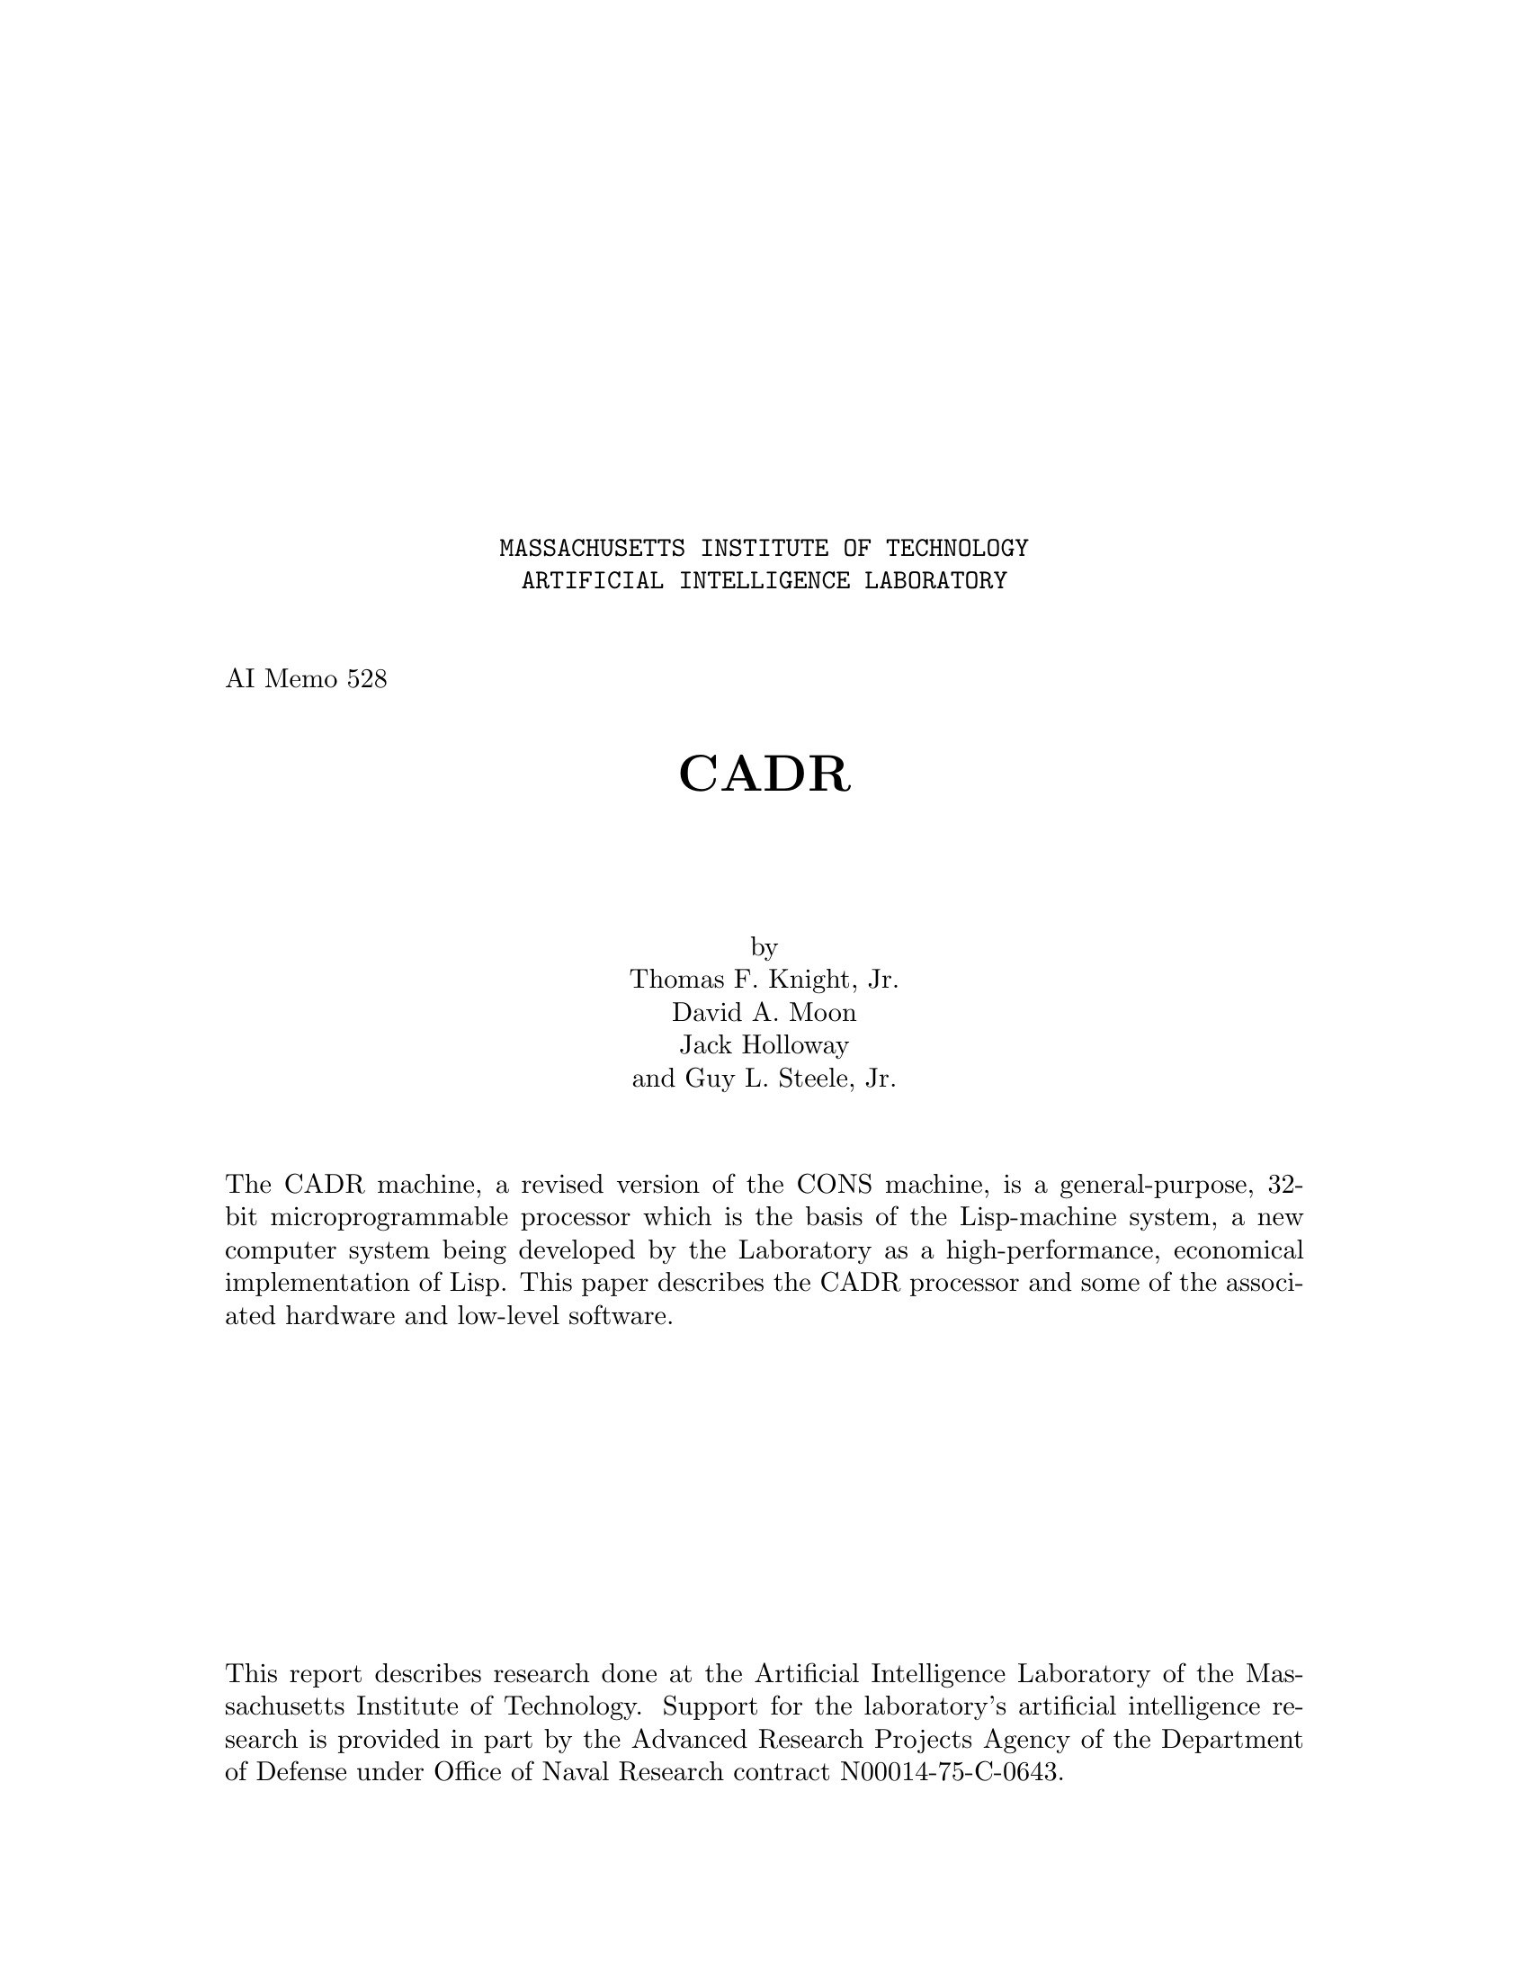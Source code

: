\input texinfo   @c -*-texinfo-*-
@c %**start of header
@setfilename cadr.info
@settitle CADR
@c %**end of header

@macro ul{arg}
@b{\arg\}
@end macro

@ifnottex
@node Top
@top CADR
@end ifnottex

@titlepage
@center @t{MASSACHUSETTS INSTITUTE OF TECHNOLOGY}
@center @t{ARTIFICIAL INTELLIGENCE LABORATORY}

@sp 2
@flushleft
AI Memo 528
@end flushleft

@sp 2
@center @titlefont{CADR}

@sp 4
@center by
@center Thomas F. Knight, Jr.
@center David A. Moon
@center Jack Holloway
@center and Guy L. Steele, Jr.

@sp 2

@c Abstract:

The CADR machine, a revised version of the CONS machine, is a general-purpose,
32-bit microprogrammable processor which is the basis of the Lisp-machine system,
a new computer system being developed by the Laboratory as a high-performance,
economical implementation of Lisp.  This paper describes the CADR processor
and some of the associated hardware and low-level software.

@vskip 0pt plus 1filll
This report describes research done at the Artificial Intelligence
Laboratory of the Massachusetts Institute of Technology.  Support for the
laboratory's artificial intelligence research is provided in part by
the Advanced Research Projects Agency of the Department of Defense
under Office of Naval Research contract N00014-75-C-0643.
@end titlepage

@chapter Overview

The CADR microprocessor is a general purpose processor designed
for convenient emulation of complex order codes, particularly those involving
stacks and pointer manipulation.
It is the central processor in the LISP machine project, where it
interprets the bit-efficient 16-bit order code produced by the LISP machine compiler.
(The terms "LISP machine" and "CADR machine" are sometimes confused.
In this document, the CADR machine is a particular design of microprocessor,
while the LISP machine is the CADR machine plus the microcode which
interprets the LISP machine order code.)

The data paths of the CADR machine are 32 bits wide.
Each 48-bit-wide microcode instruction
specifies two 32-bit data sources from a variety of internal scratchpad registers;
the two data-manipulation instructions can also specify a destination address.
The internal scratchpads include a 1K pointer-addressable RAM intended for
storing the top of the emulated stack, in a manner similar to a cache.  Since
in the LISP machine a large
percentage of main memory references will be to the stack, this materially speeds
up the machine.

The CADR machine has a 14-bit microprogram counter, which behaves much like that of a
traditional processor, allowing up to 16K of writable microprogram memory.
Also included is a 32-location microcode subroutine return stack.

Memory is accessed through a two-level virtual paging system, which maps
24-bit virtual addresses into 22-bit physical addresses.

There are four classes of micro-instructions.
Each specifies two sources (A and M); the ALU and BYTE operations
also specify a destination (A, or M plus functional).
The A bus supplies data from the 1024-word A scratchpad memory,
while the M bus supplies data from either the 32-word M scratchpad memory
(a copy of the first 32 locations of the A scratchpad)
or a variety of other internal registers.
The four classes of microinstruction are:

@table @t 
@item ALU
The destination receives the result of a boolean or
arithmetic operation performed on the two sources.

@item BYTE
The destination receives the result of a byte extraction, byte deposit,
or selective field substitution from one source to the other.
The byte so manipulated can be of any non-zero width.

@item JUMP
A transfer of control occurs, conditional on the value of any bit
accessible to the M bus, or on a variety of ALU and other internal conditions
such as pending interrupts and page faults.

@item DISPATCH
A transfer of control occurs to a location
determined by a word from the dispatch memory selected
by a byte of up to seven bits extracted from the M bus.
@end table

There are several sources and destinations whose loading and use
invoke special action by the microprocessor.  These include the memory address and
memory data registers, whose use initiates main memory cycles.

Some of the ALU operations are conditional, depending upon the
low order bit in the Q register and the sign of A source.
These operations are used for multiply and divide steps.

The main features of this machine which make it suitable for interpreting
the LISP machine order code are its dynamically
writable microcode, its very flexible dispatching
and subroutining, its excellent byte manipulation abilities, and its internal stack
storage.
While the design of CADR was strongly influenced
by the requirements of the LISP machine design,
a conscious attempt was made to avoid features that are
extremely special-purpose.
The goal is a machine that happens to be good at interpreting
the particular order code of the LISP machine, but which is general
enough to interpret others almost as well.
In particular, no critical parts of the LISP machine design
(such as LISP machine instruction formats) are "wired in";
thus any changes to the LISP machine design can be easily
accomodated by CADR.
However, there are several "efficiency hacks" in the hardware,
designed to speed up certain common operations of the LISP machine
microcode, which might not be useful for other microcodes.  These
are described in later sections of this document.

@unnumberedsec Notational Conventions

All numbers used to describe bit positions, field widths,
memory sizes, etc. are decimal.  Octal is used only
(and exclusively) to describe the @ul{values} of fields.
Bits within a word are consistently numbered from right
to left, the least significant bit being bit <0>.
Fields are described by the numbers of their most and 
least significant bits (e.g. "bits <22-10>").

Whenever a particular field value is described as
"illegal", it does not mean that specifying that value will
screw up the operation of the machine.  It merely indicates a value
which happens to have a certain function, not because
it is considered directly useful, but because
the internal workings of the machine may force
certain selectors to that value for other reasons,
and the user can select this value too even though it is not normally
useful.  These illegal values are described for the benefit
of someone who may wish to fathom these inner workings.

A field value described as "unused"
is reserved for possible design expansion and should not be
used in programs.  Bit fields described as "unused" should be
zero in programs, for the sake of future compatibility.

Since the use of the term "micro" in referring to registers and instructions
becomes redundant, its use will be dropped from here on in this part
of the document.
All instructions discussed are microinstructions.

The following bits are treated the same in every instruction.
They will not be repeated in the individual instruction descriptions

@verbatim
IR<48>    = Odd parity bit
IR<47>    = Unused
IR<46>    = Statistics (see the description of the Statistics Counter)
            This can be used to count how many times specified areas
            of the microcode are executed, to implement microcode
            breakpoints, or to stop the machine at a certain "time".
IR<45>    = ILONG (1 means slow clock)
IR<44-43> = Opcode (0 ALU, 1 JUMP, 2 DISPATCH, 3 BYTE)
IR<42>    = POPJ transfer.  Causes a return from a micro subroutine,
            after executing one additional instruction.
IR<11-10> = Miscellaneous Functions
                0  Normal
                1  Not used
                2  Write dispatch memory, if opcode is DISPATCH.
                3  Enable modification of the M-ROTATE field by the
                   location counter (LC).  See the description of the
                   instruction-stream hardware.
@end verbatim

@chapter Data Paths

The data paths of the machine consist of two source busses A and M,
which provide data to the ALU and byte extractor,
and an output bus OB, which is selected from the ALU (optionally shifted left or right)
or the output of the byte extractor, and whose data can be routed
to various destinations.
We first describe the specification of the source busses, which are identically
specified for all instructions; then the destination specifiers which control where
results are stored; and finally the two instructions for controlling the ALU and
the byte extractor.

@center <<picture CHODAM goes here - use DPLT>>

@chapter Sources

All instructions specify sources in the same way.  There are two source
busses in the machine, the A bus and the M bus.  The A bus is driven only from the
A scratchpad memory of 1024 32-bit words.
The M bus is driven from the M scratchpad of
32 32-bit words and a variety of other sources, including main memory data
and control registers,
the PC stack (for restoring the state of the processor after traps),
the internal stack buffer and its pointer registers, the macrocode
location counter, and the Q register.
Addresses for the A and M
scratchpads are taken directly from the instruction.  The alternate sources of data
for the M source are specified with an additional bit in the M source field.

@verbatim
IR<41-32> = A source address
IR<31-26> = M source address
        If IR<31> = 0,
                IR<30-26> = M scratchpad address
        If IR<31> = 1,
                IR<30-26> = M "functional" source
                                 0  Dispatch constant (see below)
                                 1  SPC pointer <28-24>, SPC data <18-0>
                                 2  PDL pointer <9-0>
                                 3  PDL index <9-0>
                                 5  PDL Buffer (addressed by Index)
                                 6  OPC registers (see below) <13-0>
                                 7  Q register
                                10  VMA register (memory address)
                                11  MAP[MD]
                                12  MD register (memory data)
                                13  LC (location counter)
                                14  SPC pointer and data, pop
                                24  PDL buffer, addressed by Pointer, pop
                                25  PDL buffer, addressed by Pointer
@end verbatim

Functional sources not listed above should not be used and may have side effects.
Sources 15, 16, and 17 are reserved for future expansion.  Source 4 is the PDL
buffer, indexed by the PDL Index, and the PDL pointer is decremented, presumably a useless operation.

Programming hint: it is often convenient to reserve one A memory word and one
M memory word and fill them with constant zeros, to provide
a zero source for each source bus.  It is also convenient to have an
M memory word containing all ones.  These are particularly
useful for byte extraction, masking, bit setting, and bit clearing operations.
The CONSLP assembler in fact assumes that A memory location 2
and M memory location 2 are sources of zeros.  The UCONS microcode stores
all ones in location 3.

The M scratchpad normally contains a duplicate copy of the first
32 locations of the A scratchpad.  The effect is as if there were
a single scratchpad memory, the first 32 locations of which were dual-ported.
This makes programming more convenient, since these locations are
accessible to both sides of the ALU and shifter.

@chapter Destinations

The 12-bit destination field in the BYTE and ALU instructions
specifies where the result of the instruction is deposited.
It is in one of two forms, depending upon the high-order bit.
If the high-order bit is 1, then the low 10 bits are the address of
an A memory location, and the remaining bit is unused.
If the high order bit is 0, the low 10 bits are divided
into a 5-bit "functional destination" field, and a 5-bit M scratchpad address,
and @ul{both} of the places specified by these fields get written into.
The next-to-highest bit in the destination field is not used.

@verbatim
IR<25-14> = Destination
        If IR<25> = 1,
                IR<23-14> = A scratchpad write address
        If IR<25> = 0,
                IR<23-19> = Functional destination write address
                         0  None
                         1  LC (Location Counter)
                         2  Interrupt Control <29-26>
                                Bit 26 = Sequence-Break request
                                Bit 27 = Interrupt-Enable
                                Bit 28 = Bus-Reset
                                Bit 29 = LC Byte-mode
                        10  PDL (addressed by Pointer)
                        11  PDL (addressed by Pointer), push
                        12  PDL (addressed by Index)
                        13  PDL Index
                        14  PDL Pointer
                        15  SPC data, push
                        16  Next instruction modifier
                                ("OA register"), bits <25-0>
                        17  Next instruction modifier
                                ("OA register"), bits <47-26>
                        20  VMA register (memory address)
                        21  VMA register, start main memory read
                        22  VMA register, start main memory write
                        23  VMA register, write map.  The map is
                                addressed from MD and written from
                                VMA.  VMA<26>=1 writes the level 1
                                map from VMA<31-27>.  VMA<25>=1 writes
                                the level 2 map from VMA<23-0>.
                        30  MD register (memory data)
                        31  MD register, start main memory read
                        32  MD register, start main memory write
                        33  MD register, write map like 23
                IR<18-14> = M scratchpad write address
@end verbatim

Functional destinations not listed may have
strange results.  Destinations 3-7 are reserved
for expansion.

Note:  If you write into the M-memory, the machine will also write into the corresponding
A-memory address.  Therefore you should never write into A-memory locations 0-37; this
way the first 40 (octal) locations of A-memory "map into" the M-memory.

The full details of the more complicated functional destinations are
described in later sections below.
The Q register is loaded by using the Q-control field of the ALU instruction,
not by using a functional destination.  In addition, it loads from
the ALU outputs, not the output bus.  This means that the left and
right shift operations are ineffective for data being loaded into Q.

Programming hint:  if a functional destination is specified, an M
scratchpad location @ul{must also} be specified.
It is convenient to reserve one location of
the M scratchpad for "garbage"; this location can be specified
when it is desired to write into a functional destination
but not into any other M scratchpad location.
Since the CONSLP assembler defaults the M write address to zero,
it is best to let location 0 be the garbage location.
Location 0 of the A scratchpad will also be written and is also
reserved as a garbage location.

@chapter The ALU Instruction

The ALU operation performs most of the arithmetic in the machine.  It specifies
two sources of 32 bit numbers, and an operation to be performed by the ALU.
The operation can be any of the 16 boolean functions on two variables,
two's complement addition or subtraction, left shift, and several less useful operations.
The carry into the ALU can be forced to be 0 or 1.
The output of the ALU is optionally shifted one place, and
then written into the specified destinations via the output bus.
Additionally, the ALU instruction specifies one of four operations upon the Q register.
These are do nothing, shift left, shift right, and load from the ALU outputs.
An additional bit in the
ALU operation field is decoded to indicate conditional operations;
this is how the "multiply step" and "divide step"
operations are specified.  (Multiplication and division are
explained in greater detail in another section.)

@verbatim
IR<44-43> = 0 (ALU opcode)
IR<41-32> = A source
IR<31-26> = M source
IR<25-14> = Destination
IR<13-12> = Output bus control
                0  Byte extractor output (illegal)
                1  ALU output
                2  ALU output shifted right one, with the correct
                   sign shifted in, regardless of overflow.
                3  ALU output shifted left one, shifting in Q<31>
                   from the right.
IR<9>     = not used
IR<8-3>   = ALU operation
                If IR<8> = 0,
                        IR<7-3> = ALU op code (see table)
                If IR<8> = 1,
                        IR<7-3> = Conditional ALU op code
                                 0  Multiply step
                                 1  Divide step
                                 5  Remainder correction
                                11  Initial divide step
IR<2>     = Carry into low end of ALU
IR<1-0>   = Q control
                0  Do nothing
                1  Shift Q left, shifting in the @ul{inverse}
                        of the sign of the ALU output (ALU<31>)
                2  Shift Q right, shifting in the low bit
                        of the ALU output (ALU<0>)
                3  Load Q from ALU output
@end verbatim

ALU operation codes (from Table 1 of 74181 specifications).
All arithmetic operations are two's complement.
Note that the bits are permuted in such a way as to make the logical operations
come out with the same opcodes as used by the Lisp BOOLE function.
Names in square brackets are the CONSLP mnemonics for the operations.

@smallexample
        @ul{Boolean (IR<7>=1)}             @ul{Arithmetic (IR<7>=0)}
IR<6-3>                         @ul{Carry in = 1}                @ul{Carry in = 0}
 0      ZEROS   [SETZ]          -1                      0
 1      M&A     [AND]           (M&A)-1                 M&A
 2      M&~A    [ANDCA]         (M&~A)-1                (M&~A)
 3      M       [SETM]          M-1                     M
 4      ~M&A    [ANDCM]         M|~A                    (M|~A)+1
 5      A       [SETA]          (M|~A)+(M&A)            (M|~A)+(M&A)+1
 6      M^A     [XOR]           M-A-1        [M-A-1]    M-A            [SUB]
 7      M|A     [IOR]           (M|~A)+M                (M|~A)+M+1
10      ~A&~M   [ANDCB]         M|A                     (M|A)+1
11      M=A     [EQV]           M+A          [ADD]      M+A+1          [M+A+1]
12      ~A      [SETCA]         (M|A)+(M&~A)            (M|A)+(M&~A)+1
13      M|~A    [ORCA]          (M|A)+M                 (M|A)+M+1
14      ~M      [SETCM]         M                       M+1            [M+1]
15      ~M|A    [ORCM]          M+(M&A)                 M+(M&A)+1
16      ~M|~A   [ORCB]          M+(M|~A)                M+(M|~A)+1
17      ONES    [SETO]          M+M          [M+M]      M+M+1          [M+M+1]
@end smallexample

@chapter The BYTE Instruction

The BYTE instruction specifies two sources and a destination in the same way
as the ALU instruction, but the operation performed is one of selective insertion of
a byte field from the M source into an equal length field of the word from the A source.
The rotation of the M source is specified by the SR bit as either zero or equal to the
contents of the ROTATE field.  The rotation of the mask used to select the bits replaced
is specified by the MR bit as either zero or equal to the contents of the ROTATE field.
The length of the mask field used for replacement is specified in the LENGTH MINUS 1
field.  The four states of the SR and MR bits yield the following operations:

@c ---!!! Format this section.
@verbatim
MR=0_SR=0___Not useful__________(This is a subset of other modes.)

MR=0_SR=1___LOAD BYTE___________PDP-10 LDB instruction
(except the unmasked bits are from the A source).
A byte of arbitrary position from the M source is right-justified
in the output.

MR=1_SR=0___SELECTIVE DEPOSIT___The masked field from the M source is used to
replace the same length and position byte in the word from the A source.

MR=1_SR=1___DEPOSIT BYTE________PDP-10 DPB instruction.
A right-justified byte from the M source
is used to replace a byte of arbitrary position in the word from the A source.
@end verbatim

The BYTE instruction automatically makes the output of the byte extractor
available by forcing the output bus select code to 0 (byte extractor output).

@verbatim
IR<44-43> = 3 (BYTE operation)
IR<41-32> = A source
IR<31-26> = M source
IR<25-14> = Destination
IR<13>    = MR = Mask Rotate (see above)
IR<12>    = SR = Source Rotate (see above)
IR<9-5>   = Length of byte minus 1 (0 means byte of length 1, etc.)
IR<4-0>   = Rotation count (to the left) of mask and/or M source
@end verbatim

The byte operation rotates the M source by 0 (if SR=0)
or by the rotation count (if SR=1), producing a result called R.
It also uses the MR bit, the rotation count, and the length minus 1
field to produce a selector mask (see description below).  This mask
is all zeros except for a contiguous section of ones denoting
the selected byte.  This mask is used to merge the A source with R,
bit by bit, selecting a bit from A if the mask is 0 and from R
if the mask is 1.  This result is then written into the specified
destination(s).

@verbatim
Output of mask memories:
       Right mask memory is indexed by 0 (MR=0) or by rotation count (MR=1).
       Left mask memory is indexed by (the index into right mask memory)
               plus (the length minus 1 field), mod 32.

octal  LEFT MASK MEMORY contents            RIGHT MASK MEMORY contents
index
  0    00000000000000000000000000000001     11111111111111111111111111111111
  1    00000000000000000000000000000011     11111111111111111111111111111110
  2    00000000000000000000000000000111     11111111111111111111111111111100
  3    00000000000000000000000000001111     11111111111111111111111111111000
  4    00000000000000000000000000011111     11111111111111111111111111110000
  5    00000000000000000000000000111111     11111111111111111111111111100000
  6    00000000000000000000000001111111     11111111111111111111111111000000
  7    00000000000000000000000011111111     11111111111111111111111110000000
 10    00000000000000000000000111111111     11111111111111111111111100000000
 11    00000000000000000000001111111111     11111111111111111111111000000000
 12    00000000000000000000011111111111     11111111111111111111110000000000
 13    00000000000000000000111111111111     11111111111111111111100000000000
 14    00000000000000000001111111111111     11111111111111111111000000000000
 15    00000000000000000011111111111111     11111111111111111110000000000000
 16    00000000000000000111111111111111     11111111111111111100000000000000
 17    00000000000000001111111111111111     11111111111111111000000000000000
 20    00000000000000011111111111111111     11111111111111110000000000000000
 21    00000000000000111111111111111111     11111111111111100000000000000000
 22    00000000000001111111111111111111     11111111111111000000000000000000
 23    00000000000011111111111111111111     11111111111110000000000000000000
 24    00000000000111111111111111111111     11111111111100000000000000000000
 25    00000000001111111111111111111111     11111111111000000000000000000000
 26    00000000011111111111111111111111     11111111110000000000000000000000
 27    00000000111111111111111111111111     11111111100000000000000000000000
 30    00000001111111111111111111111111     11111111000000000000000000000000
 31    00000011111111111111111111111111     11111110000000000000000000000000
 32    00000111111111111111111111111111     11111100000000000000000000000000
 33    00001111111111111111111111111111     11111000000000000000000000000000
 34    00011111111111111111111111111111     11110000000000000000000000000000
 35    00111111111111111111111111111111     11100000000000000000000000000000
 36    01111111111111111111111111111111     11000000000000000000000000000000
 37    11111111111111111111111111111111     10000000000000000000000000000000
@end verbatim

After the two masks are selected, they are AND'ed together
to get the final mask.  This mask is all zeros, except for a field
of contiguous ones defining the byte.

As an example, if MR=1, rotation count=5, and length minus 1=7,
then the right mask index is 5 and the left mask index is 14 (octal).
This results in a final mask as follows:

@verbatim
                Right mask 5    11111111111111111111111111100000
                Left mask 14    00000000000000000001111111111111
        AND them together       --------------------------------
                Final mask      00000000000000000001111111100000
@end verbatim

The byte is 8 bits wide, 5 positions from the right.

Programming hint: if the byte is "too large" (i.e. its position and
size specifications cause it to hang over the left-hand edge of a word),
then the masker does @ul{not} truncate the byte at the left-hand edge.
Instead, it produces a zero mask, selecting no byte at all;
thus, the output of the byte operation equals the A source.
The reason for this is that an overflow occurs in calculating the
index into the left mask memory, and so the final mask is zero.
For example, if MR=1, rotation count=20 (octal), and length minus 1=27 (octal),
then the right mask index is 20 and the left mask index is 477 (mod 32).
This results in a final mask as follows:

@verbatim
                Right mask 20   11111111111111110000000000000000
                Left mask 7     00000000000000000000000011111111
        AND them together       --------------------------------
                Final mask      00000000000000000000000000000000
@end verbatim

@chapter Control

The control section of the processor consists of a 14-bit program
counter (the PC), a 32-location PC stack (SPC) and stack pointer (SPCPTR),
and a 2K dispatch memory, used during the DISPATCH instruction.
Unlike some microprocessors, and like most traditional machines, the normal mode
of operation is to execute the next sequential instruction by incrementing the PC.

The processor uses single instruction look ahead, i.e. the lookup of the
next instruction is overlapped with execution of the current one.  This implies that
after branching instructions the processor
normally executes the following instruction, even if the branch was successful.
Provision is made in these instructions to inhibit
this execution (with the N bit), but the cycle it would have used will then be wasted.

@verbatim
(I2 is a branch instruction to the location of I8)

TIME ===>

|              |              |              |              |              |
|  fetch I1    |  fetch I2    |  fetch I3    |  fetch I8    |  fetch I9    |
|  execute I0  |  execute I1  |  execute I2  |  execute I3  |  execute I8  |
|              |              |              |              |              |
                  |              |              |              |
Fetch of branch---'              |              |              |
                                 |              |              |
Execution of branch--------------'              |              |
                                                |              |
Execution (optionally inhibited)                |              |
of following instruction------------------------'              |
                                                               |
Execution of instruction branched to --------------------------'
@end verbatim

Two types of instruction
affect flow of control in the machine. The conditional JUMP
specifies a new PC and transfer type in the instruction itself, while the DISPATCH
instruction looks up the new PC and transfer type in the 2K dispatch memory.
In either case, the new PC is loaded into the PC register, and the operation
specified by the 3-bit transfer type is performed. These operations are:

@table @t
@item N bit
If on, inhibits execution of the
next instruction, i.e. the instruction at the address one greater than
that of the transfer instruction.  (This instruction needn't actually
be at the address one greater, if a transfer of control was already
in progress.)
The cycle that would have executed that instruction is wasted.
@end table

The P and R bits are decoded as follows:

@c ---!!! Format this section.
@verbatim
P=0_R=0_____BRANCH_________Normal program transfer.

P=1_R=0_____CALL___________Save the correct return address on the SPC
stack, and jump to the new PC address.

P=0_R=1_____RETURN_________Ignore new PC; instead pop PC off the SPC stack.

P=1_R=1_____FALL_THROUGH___In a DISPATCH instruction, do not dispatch.

____________I-MEM_WRITE____In a JUMP instruction, write into the instruction memory, and do not jump.
@end verbatim

The BRANCH transfer type is the normal program transfer, without saving
a return address.

The CALL transfer type pushes the appropriate return address
onto the SPC stack.
This stack is 32 locations long.  It is the responsibility of the programmer
to avoid overflows.
The return address is PC+2, or PC+1 if the N bit is also on.
Actually, if the N bit is on the address of the instruction NOP'ed is saved, which may
not be identical to PC+1 if a transfer of control is already in progress.  If the N
bit is not on, 1 + the address of that instruction is saved.  In the case of a
dispatch, if the N bit is on and bit 25 of the instruction is on, save PC, the address
of the dispatch instruction itself; this allows the dispatch to be re-executed upon
return.
(Actually, due to pipelining, when the above paragraph says PC it doesn't really mean PC.)

The RETURN transfer type pops a return PC from the SPC stack,
ignoring the PC specified in the instruction or dispatch table.

The FALL THROUGH transfer type for dispatches allows some entries
in a dispatch table to specify that the dispatch should not occur after all.
The following instruction is executed (unless inhibited),
followed by the one after that (unless the first following one branches
and inhibits it!).

The I-MEM WRITE transfer type is the mechanism for writing instructions into the
microprogram instruction memory, and is described in a later section.
(The dispatch memory, unlike the instruction memory, is @ul{not} written
into by setting the P and R bits (after all, in a dispatch
instruction these bits come from the dispatch memory!); instead,
the Miscellaneous Function field
is used.)

An additional bit in every instruction, including ALU and BYTE
instructions, called the POPJ bit, allows specification
of simultaneous execution of a RETURN transfer type along with execution of any
instruction.  That is, it does the same thing as if this instruction, in addition
to whatever else it does, had executed a RETURN transfer type jump without the N bit on.
It is the responsibility of the programmer to avoid conflicts in the use
of this bit simultaneously with other types of transfers.

The POPJ bit should be used in a JUMP instruction only in conjunction
with the RETURN transfer type.  This will cause a RETURN operation in either
case, but execution of the following instruction is conditional, controlled
by the N bit and the conditional JUMP instruction.  The POPJ bit, when used
in a DISPATCH instruction, is specially over-ruled by the JUMP and CALL transfer types.
This allows you to RETURN normally, but jump off to other code in exceptional cases,
using the same dispatch table as other dispatch instructions which do not
want to return.
The POPJ bit should not be used in conjunction with writing of dispatch or
instruction memory, nor with the SPC pop and push functional source and destination.
The machine doesn't bother to do anything reasonable in these cases.

@chapter The DISPATCH Instruction

The dispatch instruction allows selection of any source available on the
M bus [see description of M bus sources in the Data Path section],
and the dispatch on any sub-field of up to 7 bits from the selected word.
The selected subfield is ORed with the "dispatch address" field of the instruction
to produce an 11 bit address.  This address is used to look up a 14 bit PC and 3
bit transfer type in the dispatch memory.  The SPC-pointer-and-data-pop source will
not operate reasonably in conjunction with the dispatch instruction.

@verbatim
IR<44-43> = 2 (DISPATCH operation)
IR<41-32> = Dispatch constant (also A source when writing D-MEM)
IR<31-26> = M source
IR<25>    = Alter return address pushed on SPC by the CALL transfer
            type, if the N bit is set, to be the address of this
            instruction rather than the next instruction.
IR<24>    = Enable instruction-stream hardware (described later).
IR<23>    = Unused
IR<22-12> = Address in dispatch memory
IR<9-8>   = Control dispatching off the map, see below.
IR<7-5>   = Length of byte (@ul{not} minus 1!) from M source to dispatch on
IR<4-0>   = Rotation count (to the left) of M source
@end verbatim

The dispatch operation takes the specified M source word and rotates it
to the left as specified by the rotation count.  All but the low K
bits are masked out, where K is the contents of the length field.
The result is OR'ed with the dispatch address, and this is used to
address the 2K dispatch memory, which supplies the new PC and the R, P, and N bits. 

If bits 8 and 9 of IR are not zero, the bottom bit of the dispatch
address comes from the virtual memory map rather than the rotator and masker.
The address inputs to the map in this case come from MD.  This is primarily
useful for testing pointers just fetched from main memory for validity with
respect to the garbage collector's conventions.  IR<8> selects bit 14 of the
second level map, and IR<9> selects bit 15.  Selecting both bits ORs them together.

The dispatch constant field is loaded into the DISPATCH CONSTANT register
on every dispatch instruction.  This register is accessible as an M source.
The dispatch constant field has nothing whatsoever to do
with the operation of dispatching; it is merely a convenient device
for loading a completely random register while doing something else.
(Uses for this feature are discussed in a later section.)

Miscellaneous function 2 inhibits the normal action of the instruction
and instead loads the dispatch memory with the low order contents of the A memory
scratchpad location specified in the A source.  Note that the A source address is the same
field as the dispatch constant field.  The dispatch constant is loaded anyway,
but this can be ignored.  The parity bit (bit 17) is also loaded,
and it is the responsibility of the programmer to load correct (odd) parity into the memory.
Normal addressing of the dispatch memory is in effect, so it is advisable to
have the length field contain 0 so that the dispatch memory location to
modify is uniquely specified by the dispatch address in the instruction.

@chapter The JUMP Instruction

The JUMP instruction allows conditional branching based on
any bit of any M source or on a variety of internal processor conditions,
including ALU output.  (While DISPATCH could also be used to test
single M source bits, the use of JUMP saves dispatch memory.)
The JUMP operation is also used, by means of a trick, to write into
the instruction memory.

@verbatim
IR<44-43> = 1 (JUMP operation)
IR<41-32> = A source
IR<31-26> = M source
IR<25-12> = New PC
IR<9>     = R bit (1 means pop new PC off SPC stack)
IR<8>     = P bit (1 means push return PC onto SPC stack)
IR<7>     = N bit (1 means inhibit next instruction if jump successful)
IR<6>     = If 1, invert sense of jump condition
IR<5>     = If 0, test bit of M source; if 1, test internal condition
IR<4-0>   = If IR<5>=0, rotation count for M source.
            If IR<5>=1, condition number:
                0  Low bit of shifter output (illegal)
                1  M source < A source
                2  M source <= A source
                3  M source = A source
                4  Page fault
                5  Page fault or interrupt pending
                6  Page fault or interrupt pending or sequence break flag
                7  Unconditionally true
@end verbatim

Page faults, interrupts, and sequence breaks are documented in later
sections.

The jump condition is determined as follows.
If IR<5>=0, then the M source is rotated @ul{left} by the rotation count;
the low-order bit of the result is then tested.
Thus, to test the sign bit, a rotation count of 1 should be used.
The jump condition is true if the low-order bit is 1.
If IR<5>=1, then the specified internal condition is tested.
In either case, the sense of the jump condition is inverted
if IR<6>=1.
In particular, this allows testing of all six arithmetic relations
between the M and A sources.

If the final jump condition, possibly after inversion,
is true, then the new PC field and the R, P, and N bits are used to
determine the new contents of the PC.
If the condition is not true, execution continues with the next
instruction, modulo the POPJ bit.

If both the R and P bits are set (WRITE), then A and M sources
are (conditionally!) written into the instruction memory.
Bits <47-32> are taken from A source bits <15-0>; bits <31-0>
are taken from M source <31-0>.  Notice that this is @ul{not}
the same alignment of bits as is used for the "next instruction modify"
functional destinations (16 and 17).
The reason for the odd location of WRITE in the instruction
set is due to the way in which it operates.  It causes the same operations as
the CALL transfer type, resulting in the the old PC plus 1 or 2 being saved on the
SPC stack and the PC register being loaded with the address to
be modified.  Then, when the instruction memory would normally be fetching the
instruction to be executed from that location, a write pulse is generated, causing
the saved data from the A and M sources to be written into the
instruction memory.  Meanwhile, the machine
simulates a RETURN transfer instruction, causing the SPC stack to be popped
back into the PC and instruction execution
to proceed from where it left off.  Note that this instruction requires use
of a word on the SPC stack and requires an extra cycle.  It is highly recommended that
the N bit also be on in the JUMP instruction, since the processor will be executing a
RETURN transfer type unconditionally during what should be the execution of the
instruction following the write.
If, however, this does not conflict with other things that this following
instruction specifies, then the following instruction
may be executed.  Care is required.

@chapter Program Modification

A novel technique is used for variabilizing fields in the program
instruction.  Two of the "functional destinations" of the output bus are
(conceptual) registers (sometimes collectively referred to as the OA register),
whose contents get OR'ed with the next instruction executed.  
Combined with the shifter/masker ability to move any contiguous set of bits
into an arbitrary field, this feature provides, for example, variable rotation counts
and the ability to use program determined addresses of registers;
for example, it can be used to index into the A scratchpad memory.

Functional destination 16 (OA-REG-LOW), when written into, effectively OR's
bits <25-0> into bits <25-0> of the next instruction;
functional destination 17 (OA-REG-HIGH) effectively OR's bits <21-0> into bits <47-26>
of the next instruction.  The place between bits <26> and <25> is a natural
dividing line for all classes of instructions.  Note that only one half of
a particular instruction can be modified, since it is impossible to write into both
functional destinations simultaneously.

When this feature is used, parity checking is disabled for the
word fetched from the instruction memory, since the OA "register" is OR'ed
into the output of the memory before parity is checked.

This feature is particularly useful for supplying the address
of a location of instruction memory or dispatch memory to be written into,
for specifying variable addresses in the A and M memories, and for
operations on bytes of variable length or position.  Examples of these
are detailed in a later section.

@chapter Clocks

The CADR processor uses only one clock signal.
This clock loads output data into the designated registers, and a new
PC and instruction are also loaded.  The only events which do not
take place synchronous with the clock are the control signals for
the A, M, and PDL scratchpads and the SPC stack.  For these devices,
a two stage cycle is performed.  During the first phase, the source addresses of the
respective devices are gated into the address inputs.  After the output data has
settled, the outputs of these devices are latched.  Then, the address
is changed to that specified as the write location from the 
@ul{previous} instruction.  After the address has settled, a write pulse is
generated for the scratchpad memory to perform the write.  Pass-around paths
are provided (invisibly to the programmer) for the A and M memories,
which notice and correct read references to a location which was written into
on the previous cycle but has not yet actually been written into the scratchpad.
No such pass-around path is provided for the PDL memory, because on any cycle
in which the PDL memory is written into, the M scratchpad must also be written into,
and so the next instruction can refer to that M scratchpad location, thereby
using the M pass-around path.  The SPC stack has a pass-around path when used
by the RETURN transfer type, but does @ul{not} have a pass-around path when used
as an M source.  The RETURN pass-around path makes it possible to have a subroutine
only two instructions long.
It would take extra hardware to provide the missing pass-around paths,
and examination of actual microprograms showed that they would be very
rarely used.

The clock cycle is of variable length.  The duration of
the first half of the cycle (the "read phase") is controlled by both
the ILONG bit of the instruction (IR<45>) and by two "speed" bits from the diagnostic
interface.  The duration of the second half (the "write phase")
is normally fixed.
This clock serves as both the processor clock and a clock for the
bus interface, memory, and external devices.

The clock can be stopped at the end of either phase, for
several reasons.  Usually the clock stops at the end of the read phase,
referred to as "wait".  This leaves the clock in the inactive high
state, and leaves the latches on the memories open.  The clock can wait
because the machine was commanded to halt by the diagnostic interface,
because a single-step commanded by the diagnostic interface has
completed, because of an error such as a parity error, because of the
statistics counter overflowing, or because of a memory-wait
condition.  This latter condition happens if a main memory cycle is
initiated while a previous cycle is still in progress, or if the
program calls for the result of a main memory read before the
bus controller has granted the bus access needed to perform that read cycle.
During a clock wait, the processor clock stops, but the
clock to the rest of the system (the bus interface and XBUS devices),
continues to run, allowing them to operate.  When the processor
finishes waiting the processor clock starts up in synchrony with the external
clock.

The clock can also stop at the end of the write phase, referred
to as "hang".  This is used only during memory reads.  If the processor
calls for the result of a read which is in progress but has not yet
completed, it hangs until the data has arrived from memory and
sufficient time has passed for the data to flow through the data paths
and appear on the output bus.  This is also sufficient time for the
parity of the data to be checked.  In the case of a hang, both clocks
stop, which allows them to restart synchronously without any extra
delay.  In this way, the speed of the processor is adjusted to exactly
match the speed of the memory.

@center <<picture CHODTM goes here - use SCNV>>

@center <<picture CHODT1 goes here - use SCNV>>

@chapter Accessing Memory

Access to main memory is accomplished through use of several functional
sources and destinations.  These perform three functions; first, they allow access
to two registers, VMA (virtual memory address) and MD (memory data).
Secondly, they can initiate memory operations.
Thirdly, they can wait for a memory operation to be completed.
Actually, this facility is not just for accessing main memory; it is used
to access any device on the Xbus or the Unibus, which includes not only
memory but peripheral equipment.  For simplicity the term "memory" will be used, however.

There are eight functional destinations associated with the memory system.
Four of these load data into the VMA, the other four load data into the MD.
Each group of four consists of one with no other side effects, one which
starts a read cycle, one which starts a write cycle, and one which writes
into the virtual address map.

In a memory read operation, data from memory is placed in the MD register 
when it arrives, and can then be picked up by the program (using a functional
source).  In a memory write
operation, the program places the data to be written into the MD register
(by using a functional destination), whence it is passed to the memory.

The VMA register contains the virtual address
of the location to be referenced.  This is 24 bits long; the high 8 bits of the
register exist but are ignored by the hardware.  The VMA contains a "virtual"
address; before being sent to the memory it is passed through the "map", which
produces a 22 bit physical address, controls whether permission for the read or
write operation requested is allowed, and remembers 8 bits which the software
(microcode) can use for its own purposes.

Except when starting a memory cycle, the address to be mapped comes
from bits <23-0> of the MD register, rather than the VMA register.  The reason
for this is to simplify the use of the map for checking what "space" a pointer
being read from or written into memory points at, a frequently-needed operation
in the Lisp machine garbage-collection algorithm.

The map consists of two scratchpad memories.  The First Level Map
contains 2048 5-bit locations, and is addressed by bits <23-13> of the VMA or MD.
The Second Level map contains 1024 24-bit locations, and is addressed by
the concatenation of the output from the First Level Map and bits <12-8> of the VMA or MD.
The virtual address space consists of 2048 blocks, each containing 32 pages.
Each page contains 256 words (of 32 bits, of course).
Each block of virtual address space has a corresponding location in the
First Level Map.  Locations in the Second Level Map are not permanently allocated
to particular addresses; instead, the First Level Map location for a block of
virtual addresses indicates where in the Second Level Map those addresses
are currently described.
The Second Level Map contains sufficient space to describe 32 blocks,
so at any given time most blocks must be described as "no information available."
This done by reserving the last 32 locations in the Second Level Map for this purpose
and filling them with "no information available" page descriptors;
most First Level Map locations will point here.

The output of the Second Level Map consists of:

@verbatim
MAP<23>    = access permission
MAP<22>    = write permission
MAP<21-14> = available to software.  Note that bits 15 and 14 can
             be tested by the DISPATCH instruction.
MAP<13-0>  = physical page number
@end verbatim

The physical address sent to memory is the concatenation of the physical
page number and bits 7-0 of the VMA.

The two maps can be read by putting an appropriate address in the
MD, and reading the functional source MEMORY-MAP-DATA (11):

@verbatim
MAP<31> = 1 if the most recent memory cycle was not performed because it
          was an attempt to write without write permission, i.e. a 1 in
          bit 22 of the second level map.
MAP<30> = 1 if the most recent memory cycle was not performed because there
          was no access permission, i.e. a 1 in bit 23 of the second level map.
          MAP<30> is 0 if no access fault exists, although a write fault may
          exist.  Note that bits <31-30> apply to the last attempted memory
          cycle, and have nothing to do with the map locations addressed by
          the contents of MD.
MAP<29> = 0 always.
MAP<28-24> = First Level Map
MAP<23-0> = Second Level Map
@end verbatim

The maps can be written by using one of the functional destinations
VMA-WRITE-MAP (23), MEMORY-DATA-WRITE-MAP (33).  The MD supplies the address of the
map location to be written, and the VMA supplies the data to be written,
and tells which level of the map is being written.  One register must be
set up in a previous instruction, the other is written via the functional
destination, and the actual writing into the map happens on the following
cycle.  There is no pass-around path and no latch for the map, so the following
instruction must not use it.

The first level map is written from bits <31-27> of the VMA,
if VMA<26> is a 1.
(These are not the same bits as it reads into
when using the MEMORY-MAP-DATA functional source.)
The second level map is written from VMA<23-0>, if VMA<25> is a 1.
Note that when writing the second level map the first level map
supplies part of the address, and must have been written previously.
Therefore it is not useful to write both at the same time, although it
is possible to set both bits to 1.

Main memory operations are initiated by using one of the functional
destinations VMA-START-READ (21), VMA-START-WRITE (22), and MEMORY-DATA-START-WRITE (32).
There is also MEMORY-DATA-START-READ (31), but it is probably useless.
In the case of a write, the VMA supplies the address and the MD supplies
the data, so one register must be set up in advance and the other is
set up by the functional destination that starts the operation.
A main memory read can also be started by the macro instruction-stream hardware,
described later.

The register named (VMA or MD) is loaded with the result of the instruction
(from the Output Bus) at the end of the cycle during which that instruction
is executed.  During the following cycle, the map is read.  The instruction
executed during this cycle should be a JUMP instruction which checks for
a page fault condition.  At the end of this cycle, if no page fault occurs,
the memory operation begins.  The processor continues executing while
the memory operation happens, but if any operation
which conflicts with the memory being busy is attempted,
the machine waits or hangs until the memory operation has been completed.  Such
references include asking for the results of a read cycle by using the
MEMORY-DATA (12) functional source, using any functional destination
that refers to the VMA, MD, or MAP, or attempting to start
a read cycle via the instruction-stream hardware.

The presence or absence of a page fault is remembered until the
next time a memory cycle is started, so it is not strictly necessary to
check for page fault immediately after starting a cycle, but is good practice.

The MEMORY-DATA-START-WRITE destination is useful for doing
the second half of a read-followed-by-write operation, since the correct
value is still in the VMA.  Note that it is still necessary to check for a page
fault after starting the write, since you may have read permission but not
write permission.

There is a feature by which main memory parity errors can be trapped
to the microcode.  A bit in the diagnostic interface controls whether or not
this is enabled.  When the MEMORY-DATA functional source is used, and the
last thing to be loaded into the MD was data from memory which had even
parity, a main memory parity error has occurred.  If trapping is enabled,
the current instruction is NOPed and a CALL transfer to location 0 is forced.
The following instruction is also NOPed.  The trap routine must use the OPC
registers to determine just where to return to if it plans to return, since
if a transfer operation was in progress the address pushed on the SPC stack
by the trap may have nothing to do with the address of the instruction
which caused the trap.  This is also true of the error-handler for
microcode-detected programming errors.
If a main memory parity error occurs, and trapping
is not enabled, the machine halts if error-halting is enabled, just as it does in
response to a parity error in an internal memory.

When using semiconductor main memory, which has single-bit error
correction, a parity error trap indicates that an uncorrectable multiple-bit
error occurred.  Single-bit errors are corrected automatically by the hardware,
and cause an interrupt so that the processor may, at its leisure, log the
error and attempt to rewrite the contents of the bad location.

@chapter The Instruction-Stream Feature

The CADR processor contains a small amount of hardware to aid
in the interpretation of an instruction stream which comes in units
smaller than the CADR word size.  For example, the Lisp-machine
macrocompiled instruction set uses 16-bit units.  The hardware speeds
up both fetching and decoding of instructions by relieving the
microcode of some routine bookkeeping.

Both 8-bit (byte) and 16-bit (halfword) instructions are
supported, depending on a mode bit (bit 29 of the "Interrupt Control"
register, functional destination 2.)
The hardware decides when it is time to fetch a new main-memory word,
containing the next 2 or 4 units of the instruction stream, and alters
the flow of microprogram control.  The hardware provides a feature
by which the rotator control can be made to select the current unit
of the instruction stream; this is used when dispatching on
the instruction being interpreted, and when extracting fields of the
instruction via the BYTE microinstruction.

There is a 26-bit register called the Location Counter (LC),
which can be read by functional source 13 and written by functional
destination 1.  It always contains the address of the @ul{next}
instruction stream unit, in terms of 8-bit bytes.  In halfword mode
LC<0> is forced to zero.  The LC is capable of counting by 1 or 2
(depending on byte vs. halfword mode) and has a special connection to
the VMA; the VMA is loaded from the LC, divided by 4, when an
instruction-fetch occurs.

The high 6 bits of functional source 13 are not part of
the LC per se, but contain various associated status, as follows:

@table @t 
@item 31 Need Fetch.
This is 1 if the next time the instruction stream
is advanced, a new word will be fetched from main memory.  This is
a function of the low 2 bits of LC, of byte mode, and of whether the
LC has been written into since an instruction word was last fetched
from main memory.

@item 30 not used, zero.

@item 29 LC Byte Mode.
1 if the instruction stream is in 8-bit units,
0 if it is in 16-bit units.  This reflects bit 29 of the Interrupt
Control register.

@item 28 Bus Reset.
This reflects bit 28 of the Interrupt Control
register, which is set to 1 to reset the bus interface, the Unibus,
and the Xbus.

@item 27 Interrupt Enable.
1 if external interrupt requests are allowed
to contribute to the JUMP condition.  This reflects bit 27 of the
Interrupt Control register.

@item 26 Sequence Break.
1 if a sequence break (macrocode interrupt signal)
is pending.  This flag does nothing except contribute to the JUMP condition.
This reflects bit 26 of the Interrupt Control register.
@end table

Bit 14 of the SPC stack is used to flag the return address
containing it as the address of the main instruction-interpretation
loop.  The hardware recognizes a RETURN transfer with SPC<14>=1 as
completing the interpretation of one instruction and initiating the
interpretation of the next.  The instruction stream will be advanced to
its next unit (byte or halfword) in the cycle following the RETURN
transfer.  (It is delayed one cycle for obscure timing reasons.)
This cycle is free to also execute a useful microinstruction,
provided it does not use the LC, VMA, MD, and associated hardware.

Advancing the instruction stream increments the LC, by 1 or 2.
If a new word needs to be fetched from main memory, the unincremented
LC, divided by 4, is transferred to the VMA and a read cycle is
started.  A fetch can be required either because the LC points at the
first unit of a word or because the LC has been modified since the last
instruction stream advance (a branch occurred).  It is legal for the
instruction which does the RETURN transfer to modify the LC, and a
fetch will always be required.  If no fetch is required, the RETURN
transfer is altered by forcing SPC<1> to 1, skipping over two
microinstructions which, in the fetch case, check for a page fault (or interrupt or
sequence break) and transfer the new instruction stream word from MD
into a scratchpad location.

The instruction stream can also be advanced by a DISPATCH
instruction with bit 24 set.  In this case, no alteration of the SPC
return address occurs.  The dispatch should check the NEEDFETCH
signal, which is available as bit 31 of the LC functional source,
to determine whether a new word is going to be fetched.  If a fetch
occurs, the DISPATCH should call a subroutine to check for page
fault and transfer the new instruction stream word from MD to 
a scratchpad location.  If no fetch occurs, the DISPATCH should
drop through.  The instruction after the DISPATCH may then operate
on the next unit of the instruction stream.  This feature is provided
to facilitate the use of multi-unit instructions.

The remaining hardware associated with the instruction stream
feature implements miscellaneous function 3, which alters the M-rotate
field to select the current unit of the instruction stream from the
current word, which should be supplied as the M-source.  This applies
to any operation which uses the rotator: BYTE
instructions, DISPATCH instructions, and JUMP instructions which test a bit.
The instruction should be coded for the unit (byte or halfword)
at the right-hand end of the word.  In half-word mode, IR<4> is XOR'ed
with LC<1> to produce the high-order bit of the rotate count.  In byte
mode, IR<4> is XOR'ed with (LC<1> XOR LC<0>), and IR<3> is XOR'ed with
LC<0>.  The effect, since the LC always has the address of the @ul{next}
instruction, and the bits are numbered from right to left,
is as desired.  In halfword mode, the low half of the M source is
accessed for the even instruction, when LC<1>=1, and the high half is
accessed for the odd instruction, when LC<1>=0.

@chapter Multiplication, Division, and the Q register

The Q register is provided in CADR primarily for multiplication and
division.  It is occasionally useful for other things because it is an
extra place to put the results of an ALU instruction, and because it can
be used to collect the bits which are shifted out when the OUTPUT-SELECTOR-RIGHTSHIFT-1
operation is used in an ALU instruction.

The Q register is controlled by two bits (IR<1-0>) in the ALU instruction.
The operations are do nothing, shift it left, shift it right, and load it from
the output of the ALU.  (It loads from the ALU rather than the Output Bus for
electrical reasons.)  When the Q register shifts left, Q<0> receives -ALU<31>,
the complement of the sign of the ALU output.  When the Q register shifts right,
Q<31> receives ALU<0>, the low bit of the ALU output.  The Q register is also
connected to the Output Bus shifter; when the Output Bus is shifted left, OB<0>
receives Q<31>, the sign of the Q.  These interconnections are dictated
by the needs of multiplication and division.

Multiplication in CADR is a simple, 1 bit at a time, shift-and-add affair.
The hardware provides a conditional-ALU operation, MULTIPLY-STEP, which is ADD
if Q<0>=1, and SETM otherwise.  This is used in combination with
SHIFT-Q-RIGHT and OUTPUT-SELECTOR-RIGHTSHIFT-1.  Initially the multiplicand
is placed in an A-scratchpad location and the multiplier is placed in Q.
32 MULTIPLY-STEP operations are executed; as Q shifts to the right each of
the bits of the multiplier appear in Q<0>.  If the bit is 1, the multiplicand
gets added in.  The results of each operation go into an M-scratchpad location,
which is fed back into the next step.  The low bit of each result is shifted
into Q.  Thus, when the 32 steps have been completed, the Q contains the low
32 bits of the product, and the M-scratchpad location contains the high 32 bits.

This algorithm needs a slight modification to deal with 2's complement
numbers.  The sign bit of a 2's complement number has negative weight, so
in the last step if Q<0>=1, i.e. the multiplier is negative, a subtraction
should be done instead of an addition.  The hardware does not provide this,
so instead we do a subtraction @ul{after} the last step, which is
adding and then subtracting twice as much, which has the effect of subtracting.
Note that this correction only affects the high 32 bits of the product,
and can be omitted if we are only looking for a single-precision result.
Consider the following code.  (The CONSLP assembler format used is explained
later in this document.)

@smalllisp
; Multiply Subroutine.  A-MPYR times Q-R, low product to Q-R, high to M-AC.

MPY     ((M-AC) MULTIPLY-STEP M-ZERO A-MPYR)    ;Partial result = 0 in first step
(REPEAT 30. ((M-AC) MULTIPLY-STEP M-AC A-MPYR)) ;Do 30 steps
        (POPJ-IF-BIT-CLEAR-XCT-NEXT             ;Return after next if A-MPYR positive
                (BYTE-FIELD 1 0) Q-R)
       ((M-AC) MULTIPLY-STEP M-AC A-MPYR)       ;The final step
        (POPJ-AFTER-NEXT
         (M-AC) SUB M-AC A-MPYR)                ;Correction for negative multiplier
       (NO-OP)                                  ;Jump delay
@end smalllisp

To multiply numbers of less than 32 bits is also possible.  With
the same initial conditions, after n steps the high n bits of the Q
contain the low n bits of the product, and the remaining bits of the
product are in the low bits of the M-scratchpad location.  Two BYTE
instructions can be used to extract and combine these bits to produce
a right-adjusted product, if the numbers are unsigned.

Division is a little more complex than multiplication.  It too
goes a bit at a time, using a non-restoring algorithm which either
adds or subtracts at each stage.  The basic idea is to keep subtracting the
divisor from the dividend, shifted over by different amounts,
as in long-division by hand.  If the subtraction
produces a positive result, it "goes in" and a quotient bit of 1 is produced.
If the subtraction produces a negative result, it "fails to go in" and
a quotient bit of 0 is produced.  Instead of backing up and not doing the
subtraction, we set a flag that too much has been subtracted, and add instead
the next time.  This works since the weight of the divisor on the next step is half as
much, and B-(A/2) = B-A+(A/2).  The "flag" is simply the complement of the quotient
bit produced, except for the first step when the flag must be forced to OFF.

Division does not handle 2's complement numbers as easily as multiplication does.
The algorithm essentially requires all positive numbers, however the hardware
automatically takes the absolute value of the divisor by interchanging addition
and subtraction if the divisor is negative.  It is up to the microcode
to make the dividend positive beforehand, and to determine the correct signs
for the quotient and remainder afterward.  The sign of the quotient should be the
XOR of the signs of dividend and divisor.  The sign of the remainder should
be the same as the sign of the dividend.

Initially the positive dividend is in the Q register and the signed
divisor is in an A-scratchpad location.  Appropriate conditional-ALU operations
are used in conjunction with the SHIFT-Q-LEFT and OUTPUT-SELECTOR-LEFTSHIFT-1
functions.  An M-scratchpad location receives the result of each step, and is
fed back to the next step.  This location initially contains the high 32 bits of
the double-length dividend, or 0 if the dividend is single-precision.  At each
step, the OUTPUT-SELECTOR-LEFTSHIFT-1 operation brings the high bit of the Q
into the low bit of the M-scratchpad, bringing up another bit of the dividend.
At each step, the complement of the sign of the ALU output represents a bit of
the quotient and is shifted into the low end of Q.  After 33 steps, Q contains
the positive quotient (which is why it is called the Q-for-quotient register).
The reason why it takes 33 steps rather than 32 is a little difficult to
explain.  The quotient bit produced by the first step, if 1, indicates "divide
overflow", and is not really part of the quotient.  When using a
single-precision dividend, "divide overflow" can only happen if the divisor is
zero, since the initial operation is zero minus the absolute value of the
divisor, which is negative unless the divisor is zero.

What is left of the dividend after all the subtractions is the
positive remainder.  The last step does not use OUTPUT-SELECTOR-LEFTSHIFT-1, so that the
M-scratchpad will receive the remainder rather than the remainder times 2.
If the "too much has been subtracted" flag is set, it is necessary to
do one final addition to correct the remainder.  This addition simply undoes
the previous subtraction, not also doing a new subtraction, because
of the omission of the left shift.

The ALU operations for division are:

@table @code
@item DIVIDE-STEP
The conditional add or subtract described above,
SHIFT-Q-LEFT, and OUTPUT-SELECTOR-LEFTSHIFT-1.  Q<0>=0 serves as
the "too much has been subtracted" flag.

@item DIVIDE-FIRST-STEP
Identical to DIVIDE-STEP except that the
"too much has been subtracted" flag is forced to be off.

@item DIVIDE-LAST-STEP
Identical to DIVIDE-STEP except that the
OUTPUT-SELECTOR-LEFTSHIFT-1 is omitted.

@item DIVIDE-REMAINDER-CORRECTION-STEP
The conditional add or
subtract logic is used, except subtract is turned into SETM
by invoking part of the multiply logic.  The exchanging
of add and subtract if the divisor is negative then applies,
doing the right thing.  No shifting occurs and Q is unchanged.
@end table

Division of numbers smaller than 32 bits can be accomplished
in less than 33 steps by sufficiently careful shifting of the inputs
and outputs.

To illustrate how it all fits together, and show how
to do the sign-correction,
here is the code for 32-bit division, with a double-precision dividend,
in the CONSLP format explained later in this document:

@smalllisp
; Division Subroutine.  
; M-AC and M-1 are the high and low words of the dividend, respectively.
; M-2 is the divisor.  The quotient is in M-AC, the remainder in M-1.

DIV     (JUMP-GREATER-OR-EQUAL M-AC A-ZERO DIV1)        ;Check for negative dividend
        (JUMP-NOT-EQUAL-XCT-NEXT M-1 A-ZERO DIV0)       ;If so, change sign
       ((M-1 Q-R) SUB M-ZERO A-1)
        ((M-AC) SUB M-AC (A-CONSTANT 1))        ;Borrow from high if low is zero
DIV0    ((M-AC) SETCM M-AC)                     ;1's complement high dividend
        (CALL DIV2)                             ;Now, call positive-dividend case
        (POPJ-AFTER-NEXT (M-1) SUB M-ZERO A-1)  ;Make the remainder negative,
       ((M-AC) SUB M-ZERO A-AC)                 ;and change the sign of the quotient

; Divide routine for positive dividend.
DIV1    ((Q-R) M-1)                             ;Low dividend to Q-R
DIV2    ((M-1) DIVIDE-FIRST-STEP M-AC A-2)      ;First division step
        (JUMP-IF-BIT-SET (BYTE-FIELD 1 0) Q-R DIVIDE-OVERFLOW) ;Error check
(REPEAT 31. ((M-1) DIVIDE-STEP M-1 A-2)         ;Middle division steps
        ((M-1) DIVIDE-LAST-STEP M-1 A-2)        ;Final step, quotient in Q-R
        ((M-1) DIVIDE-REMAINDER-CORRECTION-STEP M-1 A-2) ;M-1 gets remainder
        ((M-AC) Q-R)                            ;Extract quotient from Q-R
        (POPJ-AFTER-NEXT                        ;Return after next, but if
         POPJ-GREATER-OR-EQUAL M-2 A-ZERO)      ; divisor is negative,
       ((M-AC) SUB M-ZERO A-AC)                 ; change sign of quotient
@end smalllisp

@chapter The Bus Interface

The Bus Interface connects the CADR machine to two busses,
the Unibus and the Xbus.  The Unibus is a regular PDP-11 bus, used to
attach peripheral devices, especially commercial devices designed for
the PDP-11 line.  The Xbus is a 32-bit bus used to attach memory and
high-performance peripheral devices, such as disk.  The bus interface also
includes the diagnostic interface, which allows a unibus operator,
such as a PDP-10, a PDP-11, or another lisp machine, to control the
operation of the machine, hardware to pass interrupts
from the Unibus and the Xbus to the processor, the logic which arbitrates
the Xbus, and the logic which arbitrates the Unibus in the absence
of a PDP-11 on that bus.

The Bus Interface allows the CADR machine to access memory
on the Xbus and devices on the Unibus, allows independent devices on the
Xbus to access the Xbus (only), and allows Unibus devices to access Xbus memory
(through a map since the Unibus address space is not big enough.)
Buffering is provided when the Unibus accesses the Xbus,
to convert a 32-bit word into a pair of 16-bit words.

The CADR machine sees a 22-bit physical address space of 32-bit words.
The top 128K of this, locations 17400000-17777777, reference the Unibus.
Each 32-bit word has a 16-bit Unibus word in bits 0-15, and zero in bits
16-31.  There is no provision for using byte addressing on the Unibus, nor
for read-pause-write cycles.  The 128K immediately below the Unibus,
locations 17000000-17377777, are reserved for Xbus I/O devices.  Locations
0-16777777 are for Xbus memory.

The bus interface includes a number of Unibus registers which
control its various functions:

@unnumberedsec Spy Feature

Unibus locations 766000-766036 are used for the Spy feature,
which is described in detail elsewhere.  These locations read and write
various internal signals in the CADR machine, and provide the necessary
hook for microcode loading and diagnostics.

@unnumberedsec Two-Machine Lashup

Two bus interfaces may be cabled together with a single 50-wire
flat cable for maintenance purposes.  One machine, the debugger, is able
to perform reads and writes on the other machine's, the debuggee's, Unibus.
Through registers on the Unibus (such as the Spy feature), the debuggee
may be diagnosed and exercised.  By using the debuggee's Unibus map (described
below), the debuggee's Xbus can be exercised.
The following locations on the debugger's Unibus control this feature:

@table @t
@item 766100
Reads or writes the debuggee-Unibus location addressed by the
registers below.

@item 766114 (Write only)
Contains bits 1-16 of the debuggee-Unibus address
to be accessed.  Bit 0 of the address is always zero.

@item 766110
(Write only) Contains additional modifier bits, as follows.
These bits are reset to zero when the debuggee's Unibus is reset.

@table @t
@item 1
Bit 17 of the debuggee-Unibus address.

@item 2
Resets the debuggee's Unibus and bus interface.  Write a 1 here
then write a 0.

@item 4
Timeout inhibit.  This turns off the NXM timeout for all Xbus and Unibus cycles 
done by the debuggee's bus interface (not just those commanded by the debugger).
@end table

@item 766104 (Read only)
These contain the status for bus cycles executed on the debuggee's busses.
These bits are cleared by writing into location 766044 (Error Status) on the
debuggee's Unibus.  They are not cleared by power up.
The bits are documented below under "Error Status".
@end table

@unnumberedsec Error Status

@table @t
@item 766044
Reading this location returns accumulated error status bits from
previous bus cycles.  Writing this location ignores the data written
and clears the status bits.  Note that these bits are not cleared by power up.

@table @t
@item 1
Xbus NXM Error.  Set when an Xbus cycle times out for lack of response.

@item 2
Xbus Parity Error.  Set when an Xbus read receives a word with bad parity,
and the Xbus ignore-parity line was not asserted.  Parity Error is also set
by Xbus NXM Error.

@item 4
CADR Address Parity Error.  Set when an address received from the processor
has bad parity.
Indicates trouble in the communication between the processor and the bus interface.

@item 10
Unibus NXM Error.  Set when a Unibus cycle times out for lack of response.

@item 20
CADR Parity Error.  Set when data received from the processor has bad parity.
Indicates trouble in the communication between the processor and the bus interface.

@item 40
Unibus Map Error.  Set when an attempt to perform an Xbus cycle through the
Unibus map is refused because the map specifies invalid or write-protected.

The remaining bits are random (not necessarily zero).
@end table
@end table

@unnumberedsec Interrupts

The bus interface allows the CADR machine to field interrupts on
the Unibus, if no PDP-11 is present.  If a PDP-11 is present, its program
can forward interrupts to the CADR machine in a transparent way.  The Xbus
also can interrupt the CADR machine.  The following Unibus locations
control interrupts and the Unibus arbitrator:

@table @t
@item 766040
Reading this location returns interrupt status, as follows:

@table @t
@item 1
Disable Interrupt Grant.  If this is set, the Unibus arbitrator
will not grant BR4, BR5, BR6, and BR7 requests.  It will continue to
grant NPR requests.  Powers up to zero.

@item 2
Local Enable (read only).  1 means that the bus interface is arbitrating
the Unibus.  0 means that a PDP-11 is present on the bus and is doing the
arbitration.

@item 1774
Bits 9-2 contain the vector address of the last Unibus interrupt
accepted by the bus interface or simulated by the PDP-11 program.

@item 2000
Enable Unibus Interrupts.  A 1 here causes bit 15 (Unibus interrupt)
to be set when the bus interface accepts a Unibus interrupt.
This bit is not reset by power-up.

@item 4000
Interrupt Stops Grants.  A 1 here causes bit 0 (Disable Interrupt Grant)
to be set when the bus interface accepts a Unibus interrupt, thus preventing
further interrupts until the CADR machine has processed the first interrupt.
This bit is not reset by power-up.

@item 30000
Bits 13-12 are the "interrupt level" for purposes of Unibus granting.
The mapping to normal PDP-11 levels is: 0->0, 1->4, 2->5, 3->6.  To simulate
level 7, turn on Disable Interrupt Grant.
These bits are not reset by power-up.

@item 40000
Xbus Interrupt (read only).  This bit is the interrupt-request line
on the Xbus.

@item 100000
Unibus Interrupt.  A 1 indicates that a Unibus interrupt has been
accepted by the bus interface or simulated by a PDP-11 program, and is awaiting
processing by the CADR program.  This bit clears on power-up.  Note that
the interrupt-request signal to the CADR machine is the OR of bits 14 and
15.
@end table

@item 766040
Writing this location writes into bits 0 and 10-13 (mask 36001)
of the above register.  This is used to change the "interrupt level" and
to re-enable acceptance of Unibus interrupts after processing an interrupt.

@item 766042
Writing this location writes into bits 2-9 and 15 (mask 101774)
of the above register.  This is used to simulate Unibus interrupts and to
clear bit 15 (Unibus Interrupt) after processing an interrupt.
@end table

Locations between 766040 and 766136 not mentioned above are duplicates
of other locations, and should not be used.

@unnumberedsec Unibus Map

Unibus locations 140000-177777 are divided into 16 pages which
can be mapped anywhere in Xbus physical address space.  Each page is 512
16-bit words or 256 32-bit words long, the same size as the pages of the
CADR virtual memory.  The first 8 pages can be addressed by a PDP-11, while
the second 8 are hidden under the PDP-11 I/O space.  The Unibus map is
intended to be used both as a diagnostic path to the Xbus and for operating
Unibus peripherals that access memory.

Each Xbus location occupies 4 Unibus byte addresses.  It takes two
16-bit Unibus cycles to read or write one 32-bit Xbus location.  16 buffers
(one for each page) are provided to hold the data between the two Unibus cycles.
As long as each page is only in use by a single bus-master, the right thing will happen.

An additional feature is that writing an Xbus address 
of 17400000 or higher through the Unibus map writes into CADR's MD register.
This provides a 32-bit parallel data path into the processor for diagnostic purposes.
These Xbus addresses are otherwise unusable, because they are used by the processor to
address the Unibus.

Unibus locations 766140-766176 contain the 16 mapping registers.
Note that these power up to random contents, and should be cleared by
an initialization routine.  The bit layout is:

@table @t
@item 100000
Bit 15 is the map-valid bit.  If this is 0, this mapping register
is not set up, and will not respond to the Unibus; NXM timeout will occur
and an Error Status bit will be set.

@item 40000
Bit 14 is the write-permit bit.  If this is 0, this mapping register
will not respond to Unibus writes; NXM timeout will occur and an Error Status
bit will be set.

@item 37777
Bits 13-0 contain the Xbus page number.  These bits are concatenated
with bits 9-2 of the Unibus address to produce the mapped Xbus address.
@end table

@chapter The Xbus

The Xbus is the standard 32 bit wide data bus for the CADR processor.  Main
memory and high speed peripherals such as the disk control and TV
display are interfaced to the Xbus.  Control of the Xbus is similar to the
Unibus, in that transfers are positively timed and (as far as the devices are concerned)
asynchronous.  The bus is terminated at both ends with resistive pullups of 390 ohms to
ground and 180 ohms to +5 volts, for an effective 123 ohm termination to +3.42 volts.
At ground, each termination draws 28 ma. for a total load of 56 ma.  The bus is open
collector, and may be driven with any device capable of handling the 56 ma. load.  The
recommended driver is the AMD 26S10, which also provides bus receivers.

A typical read cycle begins with placing the address for the transfer on the
-XADDR lines and the parity of the address on the -XBUS.ADDRPAR line.  The -XBUS.RQ
line is then lowered, initiating the request.  The responding device places the requested
data on the 32 -XBUS lines and the parity of the data on the -XBUS.PAR line.  Should it
not be convenient for the device to produce parity (as in the case of I/O registers), the
device may assert -XBUS.IGNPAR to notify the bus master that the transfer should not
be checked for correct parity.  The responding device then asserts -XBUS.ACK, which remains
asserted until the -XBUS.RQ signal is removed by the master.

Write requests proceed identically, except that the master asserts -XBUS.WR and
the data to be written on the -XBUS lines along with the address lines.  All bus masters
are required to produce good parity data on writes.

Deskewing delays are the responsibility of the bus master.  In particular, it
is the responsibility of the bus master to assert good address, write, and data lines
80 ns. prior to asserting -XBUS.RQ, and these lines must be held until the -XBUS.ACK
signal drops in response to the master dropping -XBUS.RQ.  Responding devices are
allowed to assert -XBUS.ACK at the same time they drive read data onto the -XBUS lines.
Thus, masters should delay 50 ns. after receiving -XBUS.ACK before dropping -XBUS.RQ
and strobing the data.  Responding devices are required to drop -XBUS.ACK immediately
after -XBUS.RQ is no longer asserted.

Normal bus master arbitration between the CADR processor and the Unibus
requests is handled by the bus interface.  Devices on the Xbus which must become
bus master, such as the disk control, do so by asserting the -XBUS.EXTRQ signal.
When the bus becomes free, the bus interface responds by asserting -XBUS.EXTGRANT.
This signal is daisy chained between bus master devices on the Xbus, coming in on the
-XBUS.EXTGRANT.IN pin and leaving on the -XBUS.EXTGRANT.OUT pin.  Within each device,
the decision is made whether or not to pass the grant onto the next device.  Unlike the
Unibus structure, the decision on whether to pass grant and the act of becoming
bus master happen synchronously with a master clock signal distributed on the -XBUS.SYNC
line.

When a device initiates a request, it immediately asserts -XBUS.EXTRQ.  At the
falling edge of -XBUS.SYNC it clocks the request signal into a D flip flop which we will
call REQ.SYNC.  When -XBUS.EXTGRANT.IN goes low, the device asserts -XBUS.EXTGRANT.OUT
unless it has either the REQ.SYNC flip flop set, or is already the bus master.  At
the next falling edge of -XBUS.SYNC the device which has both -XBUS.EXTGRANT.IN and
REQ.SYNC set becomes bus master.  The device should immediately assert -XBUS.BUSY and
may immediately begin asserting address lines for a transfer.  -XBUS.BUSY may be dropped
asynchronously, after the slave device drops -XBUS.ACK in response to the master's request.

The -XBUS.EXTGRANT.IN signal must be terminated with a resistive pullup of 180 ohms
to +5 volts within each device which does not simply connect it to -XBUS.EXTGRANT.OUT.

@unnumberedsec XBUS Signal review:

@c ---!!! Format this section.
@smallexample
Data lines:

        -XBUS<31:0>             32 data lines, low when data is a one.
        
        -XBUS.PAR               Parity of the 32 data lines.  Required for writes.
        
        -XBUS.IGNPAR            Ignore parity signal, may be asserted by any
        device for a read.
        
Address lines:

        -XADDR<21:0>            22 address lines, low for address bit a one.
        
        -XADDR.PAR              Odd parity for the address.
        
Cycle control lines:

        -XBUS.RQ                Asserted by the master to request a read or write
        Minimum of 80 ns following stable -XADDR, -XBUS.WRITE,
        and -XBUS data.
        
        -XBUS.ACK               Asserted by the slave in response to -XBUS.RQ
        No delay necessary following assertion of good read data.

        -XBUS.WR                Asserted by the master during a write cycle.

Mastership control lines:

        -XBUS.BUSY              Asserted when a device other than the bus interface
        is bus master.  Only the bus interface examines this line.
        Asserted on a -XBUS.SYNC clock edge, dropped asynchronously
        after -XBUS.ACK drops.
        
        -XBUS.EXTRQ             Asserted when a device other than the bus interface
        wishes to become bus master.
        Asserted asynchronously, may be removed asynchronously
        after the device becomes master, but before dropping
        -XBUS.BUSY.
        
        -XBUS.EXTGRANT.IN       The daisy-chained mastership grant signal.  Must be pulled
        up to +5V with a 180 ohm resistor.
        -XBUS.EXTGRANT.OUT      Asserted initially by the bus interface, synchronously
        with the -XBUS.SYNC edge.  The signal may be subject
        to synchronizer lossage, since it is a clocked
        version of -XBUS.EXTRQ which is not synchronous with
        -XBUS.SYNC

Miscellaneous:

        -XBUS.INIT              When low, resets all devices.  This is low during power
        on and off, and when the machine is reset.

        -XBUS.SYNC              Synchronization clock for mastership passing and other
        desired purposes.
        Devices become bus master synchronous with the edge of
        this signal.  The request will normally follow the
        edge by 80 ns.

        -XBUS.INTR              Driving this low requests an interrupt.
        All devices are required to initialize to a non-interrupt
        enable condition, and are required to have interrupt
        enable and disable bits which can selectively enable
        interrupts from that device.  The "requesting interrupt"
        state must be readable in one of the device control
        register bits.

        XBUS.POWER.OK           This line is HIGH when power is stable.  It remains low
        for 3 seconds after power comes on, and goes low
        3 seconds before power is turned off.
@end smallexample

@chapter Error Checking

All internal memories in the CADR machine have parity checking.
If bad parity is detected, the machine is halted, if that is enabled.
The processor always completes the current instruction, and clocks the
next one into the IR, before halting.  This is done to simplify the timing
and to ensure that it halts with the scratchpad memory latches open.
It means that the data with bad parity will no longer be on the busses
once the machine stops.  Furthermore, one incorrect instruction will
have been executed.  The OPC registers can be helpful in reconstructing
what must have happened.

Upon initial power-on, error halting is disabled, but it is expected
that as soon as the bootstrap program has initialized all internal memories
it will enable error halting.

Main memory parity is checked and can either halt the
machine, cause a microcode trap, or be ignored, depending on mode flags in
the diagnostic interface.

The data paths do not have any redundant checking.
When the machine is bootstrapped it runs some simple diagnostics
designed to detect solid failures in the memories and data paths.

@chapter Self Bootstrapping

When the machine is powered on it resets itself and the Unibus but does not
automatically start up.  A bootstrap sequence can be initiated in
any of several ways.  The diagnostic interface can command one.
The diagnostic display panel, by grounding one wire, can start one.
This is intended to be connected to a push button.  The bus interface
can start a bootstrap by grounding one wire.  The chaos network interface,
if it receives a certain sequence of messages from the network, will
"push the boot button."  The I/O board recognizes a special set of keyboard commands
(left and right control-meta) as a boot signal.  The character typed along with the
left-right control-meta is available to the bootstrap for selection of software options.

The bootstrap sequence starts by resetting the machine,
which will halt it if it is running.  It turns on RUN, which will not
do anything yet since the clock is stopped.  It sets the machine to
its slowest speed, disables parity traps, error halts, and the statistics counter,
and enables the PROM (read-only) control memory.  The trailing edge of the boot
signal allows the clock to start, causing a trap to microcode location 0,
just like the memory parity error trap.  Location 0 of the PROM receives
control.  It must clear all internal memories (filling them with good parity),
reset the Unibus (before first using it),
enable error halts, set the machine speed to its normal value, run some diagnostic
checks to be sure the machine is working to some extent, load the microcode
from the disk, load the initial contents of main memory from the disk, and
transfer control to the normal microcode at its start address by going
over the Unibus and manipulating the diagnostic interface.

If the diagnostic self-test fails, the microcode goes into
a loop, and the value of the PC can be read from the diagnostic display
to determine what the problem seemed to be.

@chapter Interrupts and Sequence Breaks

Interrupts are hardware signals to the microcode - typically the microcode
transfers data in or out of a buffer in main memory.  When the
signal requires the attention of full Lisp code, a sequence break is
triggered.  This consists of setting a sequence-break pending flag
in A-memory, and, if a defer-sequence-break flag (also in A-memory)
is not set, setting the hardware sequence-break flag.  This flag is
tested at various convenient points such as macroinstruction fetch,
and causes the microcode to turn off the flag and enter the sequence-break
routines.  The sequence-break flag is tested by the same jump instruction
that tests for page faults and interrupts.

Interrupts can be generated by both the Xbus and the Unibus.
The exact protocol is documented in the section on the bus interface.

Sequence-breaks are software signals indicating the need to
run the scheduler (a Lisp program).  A sequence-break suggests that the condition 
for which some process is waiting may have become true.  The scheduler
checks all processes for runnability, and also checks if it is time to
perform periodic actions which are not full processes.  Lisp programs
can defer sequence-breaks to protect critical areas, while still allowing
interrupts so that real-time response at the lowest level is preserved.

Access to virtual memory in the Lisp Machine software environment is viewed
as a primitive operation.  Regardless of the actual location of a memory datum, the
fetch of that item is continued.  This view considerably simplifies coding of the
system, but imposes moderately high potential latencies in responding to sequence
breaks.  Interrupts are handled entirely at the microcode level, and the response time for
these will be quite short.

The interrupt-control register, writable by functional destination 2,
and readable in the high bits of LC (functional source 13), contains three bits relevant
to interrupts.  Bit <27>,
INTERRUPT ENABLE, allows the external interrupt signal from the bus interface
to be seen by the JUMP instruction.  Bit <26>, SEQUENCE-BREAK, is the sequence-break
flag which is testable by the JUMP instruction.

Bit <28>, BUS-RESET, generates a RESET signal on the Unibus (BUS INIT L)
and on the Xbus (XBUS.INIT L), and resets the bus interface,
when it is written 1 and then 0.  The machine also resets
the busses when it is powered up.

Bit <29> is used by the Instruction-Stream feature.

@chapter The Statistics Counter

The statistics counter is a 32-bit counter, which increments
whenever an instruction with bit 46 = 1 is executed.  When the counter
overflows from -1 to 0 the machine stops, after completing execution
of the instruction which caused the overflow.  (The stopping is
under control of an enable bit in the diagnostic interface.)
Bit 46 is always 0 in instructions from the PROM.

The statistics
counter can be read and written using the diagnostic interface.
It provides several facilities.

It can be used for metering, to measure how many instructions
are executed, possibly restricted to a certain subset of the microprogram.
The microcode debugger and console program has commands to set and clear
the statistics bits in areas of control memory.

It can be used for breakpointing, by setting the counter to -1
and turning on the statistics bit in those instructions which have
breakpoints set on them.

It can be used to find obscure bugs, by setting the statistics
bit in all locations of control memory, and setting the appropriate
number in the statistics counter to cause the machine to halt just before
the point where the error appears, so that it can be single-stepped
through the suspect microcode.

The statistics counter is loaded from the Instruction Write Register,
rather than the normal diagnostic bus, because of its 32-bit width.  Effectively
it loads from the M bus with a 1-cycle delay.  It is probably not possible
for the machine to use the statistics counter on itself, although clever
ways might be found.

@chapter The Diagnostic Interface

The diagnostic interface occupies 16 Unibus addresses.  It
includes a 16-bit diagnostic bus which can be used to read and write
various portions of the machine.  There are 16 readable locations,
and 8 writable locations.  A readable location and a writable location
at the same address have no relation to each other.  The diagnostic
bus is used by debugging and maintenance programs, including the "console"
program, and in a few cases by the machine itself during bootstrapping.

First we will describe the readable locations.  These are
sometimes called the "spy feature."  Naturally, most of these are
somewhat meaningless if read while the machine is running.

@table @t
@item 766000  IR<15-0>.
The low 16 bits of the currently-executing instruction.

@item 766002  IR<31-16>.
The middle 16 bits of the currently-executing instruction.

@item 766004  IR<47-32>.
The high 16 bits of the currently-executing instruction.

@item 766006  not used

@item 766010  OPC.
The OPCs are described below.

@item 766012  PC.
The current program counter, which is the address
of the next instruction to be executed.

@item 766014  OB<15-0>.
The low half of the output bus.

@item 766016  OB<31-16>.
The high half of the output bus.

@item 766020  Flag Register 1.
This provides various signals associated
with starting and stopping the machine.  When the machine stops
due to a hardware error, this register tells what happened.
The bits are:

@table @t
@item <15> = -WAIT.
1 if the machine is running or runnable, 0 if it is waiting
for memory.  See the discussion of Clocks for the exact meaning of WAIT.

@item <14> = -V1PE.
Normally 1, 0 if the level-2 map had a parity error at the last clock.

@item <13> = -V0PE.
Normally 1, 0 if the level-1 map had a parity error at the last clock.

@item <12> = HIGHOK.
1 if the high runs in the machine are all valid, 0 if some are not.
This is essentially a power-supply check, and a check for broken wires.

@item <11> = -STATHALT.
Normally 1, 0 if the machine has been stopped by the statistics counter.

@item <10> = ERR.
1 if an error condition is present.  If ERRSTOP is on in the
mode register, the machine is stopped.

@item <9> = SSDONE.
1 if a single-step operation has been completed.

@item <8> = SRUN.
1 if the machine is trying to run (but it may be stopped by a
parity error, by a wait condition, or by the statistics counter).

@item <7> = -HIGHERR.
1 if there was HIGHOK at the last clock.

@item <6> = -MEMPE.
Normally 1, 0 if there was a main memory parity error
that was not caught by a trap at the last clock.

@item <5> = -IPE.
Normally 1, 0 if there was a control memory parity error
at the last clock.

@item <4> = -DPE.
Normally 1, 0 if there was a dispatch memory parity error
at the last clock.

@item <3> = -SPE.
Normally 1, 0 if there was an SPC stack parity error at the last clock.

@item <2> = -PDLPE.
Normally 1, 0 if there was a PDL-buffer parity error at the last clock.

@item <1> = -MPE.
Normally 1, 0 if there was an M-scratchpad parity error at the last clock.

@item <0> = -APE.
Normally 1, 0 if there was an A-scratchpad parity error at the last clock.
@end table

@item 766022  Flag Register 2.
This register contains flags associated with pipelining
and some miscellaneous control signals which the debugging program likes to see.
The bits are:

@table @t
@item <15> = unused

@item <14> = unused

@item <13> = WMAPD.
The previous cycle said to write the map, and this cycle will.

@item <12> = DESTSPCD.
The previous cycle wrote into the SPC stack by using
a functional destination (as opposed to a CALL transfer).

@item <11> = IWRITED.
The previous cycle did an I-MEM WRITE type of JUMP instruction,
and this cycle will write control memory, do a RETURN transfer,
and NOP the following cycle.

@item <10> = IMODD.
The previous cycle used the "OA register" to modify this
cycle's instruction, or this cycle's instruction came from the DEBUG-IR (see below).
This flag inhibits parity checking of the IR.

@item <9> = PDLWRITED.
The previous cycle caused a write into the PDL-buffer,
and this cycle will do it.

@item <8> = SPUSHD.
The previous cycle caused a write into the SPC stack,
and this cycle will do it.

@item <7> = unused

@item <6> = unused.

@item <5> = IR<48>.
This is the parity bit of the IR.

@item <4> = NOP.
The instruction currently in the IR is not really being executed;
this cycle is a NOP cycle.

@item <3> = -VMAOK.
The last attempt to start a main memory cycle was not successful
because the map indicated a page fault.

@item <2> = JCOND.
1 if the jump-condition is satisfied.  Meaningless if the
instruction in IR is not a JUMP instruction.

@item <1-0> = PCS1-0.
These 2 bits select the next PC (the address of the
instruction after next.)  The encoded values are:

@table @t
@item 0 = SPC<13-0> the SPC stack.
@item 1 = IR<25-12> the address specified by a JUMP instruction.
@item 2 = DPC<13-0> the dispatch memory.
@item 3 = IPC<13-0> the PC+1.
@end table
@end table

@item 766024  M<15-0>.
The low half of the M-source selected by the instruction
currently in IR.

@item 766026  M<31-16>.
The high half of the M-source.

@item 766030  A<15-0>.
The low half of the A-source selected by the instruction
currently in IR.

@item 766032  A<31-16>.
The high half of the A-source.

@item 766034  ST<15-0>.
The low half of the statistics counter.

@item 766036  ST<31-16>.
The high half of the statistics counter.
@end table

Here is a description of the writable registers of
the diagnostic interface.

@table @t
@item 766000  DEBUG-IR<15-0>.
The low 16 bits of an instruction supplied by the diagnostic interface.

@item 766002  DEBUG-IR<31-16>.
The middle 16 bits.

@item 766004  DEBUG-IR<47-32>.
The high 16 bits.

@item 766006  Clock control register.
Resetting the machine sets this to zero.
The following bits exist:

@table @t
@item <4> = LDSTAT.
Setting this to 1, then clocking the machine,
causes the statistics counter to load from IWR<31-0>,
which loaded from the M bus on the previous clock.

@item <3> = IDEBUG.
Setting this to 1 causes the IR to load from the
DEBUG-IR instead of the PROM or the control memory, when the machine
is clocked.  The primary way that the machine can be manipulated
through the diagnostic interface is by executing instructions using
this mechanism.

@item <2> = NOP11.
Setting this to 1 forces NOP.  This allows you to
clock the machine, for instance to transfer DEBUG-IR into IR,
without the present contents of the IR causing unwanted side-effects
by getting executed as an instruction.  NOP11 does not prevent the
PC from getting changed (in fact it will be incremented), and it
does not prevent previously-scheduled
pipelined writes from happening.

@item <1> = STEP.
Setting this to 1, when SSDONE is 0, causes the processor
clock to run for one cycle, and then set SSDONE.  Setting STEP to 0
clears SSDONE.  (Both of these operations really take several cycles
of the clock to complete.)  STEP is the way that the diagnostic
interface "clocks" the machine.
Note that the main clock is running all the time, even when the
machine is stopped.  STEP generates a single processor clock,
in synchronism with the main clock.

@item <0> = RUN.
Setting this to 1 causes the machine to start running.
You first use STEP to set up the state of all the registers and memories,
the PC, and the IR, then turn on RUN.  The first instruction executed
is the one you left in the IR.
@end table

@item 766010  OPC control register.
Resetting the machine sets this to zero.
This register contains some bits
which need to be used by the console program in order to completely
restore the state of the machine from a saved state.  The bits are:

@table @t
@item <2> = OPCINH.
Setting this to 1 inhibits the OPCs from being clocked
by the processor clock.  This bit must not be changed except when
the clock is high (i.e. the machine is stopped).
The process of restoring the OPCs consists of setting OPCINH, then
getting the 8 values into the PC by executing JUMP instructions, and
transferring those values into the OPCs via the OPCCLK bit.  Once the
OPCs have been restored, OPCINH remains set so that they will be
undisturbed while the rest of the machine state is restored.  Just
before starting the machine, set OPCINH to 0.

@item <1> = OPCCLK.
Setting this to 1 and then to 0 generates a clock to
just the OPCs.  This is used to read out the 8 OPC registers without
disturbing the state of the rest of the machine.

@item <0> = LPC.HOLD.  Setting this to 1 prevents the LPC register from
loading from the PC register when the machine is clocked.  This is
used in restoring the LPC.  The LPC is a duplicate copy of the
first OPC register, used by the IR<25> feature of the DISPATCH instruction.
@end table

@item 766012  Mode register.
Resetting the machine sets this to zero.
This register enables various features and controls the speed
of the clock.  The bits are:

@table @t
@item <7> = PROG.BOOT.
Setting this to 1 starts a bootstrap sequence.

@item <6> = PROG.RESET.
Setting this to 1 resets the machine.
Reset stops the machine by clearing RUN, forces the clock to
stop until the RESET operation is over, clears the pipeline
flags which cause things to happen in the next instruction,
and clears the Clock, Mode, and OPC registers of the diagnostic interface.

@item <5> = PROMDISABLE.
A 1 here disables the PROM.  A 0 here replaces
the first 1K locations of control memory with the PROM.

@item <4> = TRAPENB.
A 1 here enables main memory parity errors to cause
microcode traps to location 0.  A 0 here causes main memory parity errors
to be treated the same as other parity errors.

@item <3> = STATHENB.
A 1 here enables overflow of the statistics counter to halt
the machine.

@item <2> = ERRSTOP.
A 1 here enables hardware errors (HIGHERR and various parity
errors) to halt the machine.  A 0 causes it to continue blithely on.

@item <1-0> = SPEED<1-0>.
These bits control the speed of the clock.  The ILONG
bit in the microinstruction also affects the speed, slowing it down by 40 nanoseconds.
The speed codes are:

@table @t
@item 0 = Extra Slow
@item 1 = Slow
@item 2 = Normal
@item 3 = Fast
@end table
@end table

@item 766014  not used.

@item 766016  not used.
@end table

The OPCs are a set of 8 registers which remember the last 8
values of the PC.  This provides a useful history for debugging.  It is also
used by the microcode itself in certain trap-handling routines.  You
can only read the last of the 8 OPCs, which is what the PC was 8 clocks
ago.  Special control is provided over the clocking of the OPCs so that
they can be read out without di
@c ---!!! The original file (LMDOC; CADR 164) has 37 NUL characters here.
so that they can be saved and restored by the microcode debugger.
This is described above under 766010.

The OPCs can be read both by the diagnostic interface and
as a functional source, for maximum flexibility.

The bus interface provides a special path by which the
MD register may be loaded.  This provides a parallel source of
diagnostic input data.  After loading MD, instructions
can be executed via the DEBUG-IR to transfer the data to the desired
destination.

There are several maintenance indicators (light-emitting
diodes) scattered around the machine.  Inside the front door,
near the lower-left-hand corner, are 5 octal displays.  These show
the current value of the PC.  The decimal points on these displays
show various interesting conditions.  From left to right:

@table @t
@item 1 - PROMENABLE.
Indicates that the current instruction is coming
from the PROM rather than the writable control memory.

@item 2 - IPE.
Indicates that control memory had a parity error 
at the last clock.

@item 3 - DPE.
Indicates that dispatch memory had a parity error
at the last clock.

@item 4 - TILT0.
Indicates that the map or main memory had a parity
error at the last clock.

@item 5 - TILT1.
Indicates that the A-scratchpad, the M-scratchpad,
the PDL-buffer, or the SPC stack had a parity error at the last clock.
@end table

There is also provision for indicators for the various
error conditions, "the machine is really running," and the status
of the disk interface.  The location of this indicator panel,
and whether or not all machines will have one, is not yet determined.

@chapter The Disk Controller

The Lisp machine disk controller attaches from 1 to 8 disk units of the
"Trident" family to the CADR machine's XBUS.  The 1-unit version consists
of one board, and a second board is added when more than one disk unit is
to be used.  The two versions are almost program compatible.

@unnumberedsec Interface Registers

The disk controller is operated by reading and writing four 32-bit
registers which are on the XBUS.  These are normally at physical
addresses 17377774-17377777, which is just below the Unibus.  The
address can be changed by changing jumpers.  Many bits in these
registers refer to the "selected unit", which is that disk unit whose
number is currently in bits <30:28> of the disk-address register.

When read, the registers are:

@c ---!!! Format this section.
@verbatim
0  STATUS

        <24:31> The block-counter of the selected unit.  This tells you
        its current rotational position.  Reading of this register
        is not synchronized to its incrementation, so you must
        read it twice and check that it came out the same both
        times.

        <23>    Internal Parity Error.  This indicates that parity of the
        bits seen at the disk and parity of the bits seen at the
        memory failed to agree; something must have been lost
        inside the controller someplace.  The Read All and Write
        All commands cause spurious internal parity errors.
        The Read Compare command causes a spurious internal parity
        error if it sets Read Compare Difference (bit 22) and the
        the disk data and the memory data differ in parity.
        This error does not stop the transfer.

        <22>    Read Compare Difference.  This indicates that data from
        memory and data from the disk failed to agree.  This bit
        is undefined unless the command is read-compare.  This
        error does not stop the transfer.
        
        <21>    CCW Cycle.  This bit being on in combination with Memory
        Parity Error or Nonexistent Memory Error indicates that
        the error happened while fetching a CCW, rather than
        while reading or writing data.

        <20>    Nonexistent Memory Error.  Indicates that memory (or
        other XBUS device) failed to respond within 15 microseconds.
        This error stops the transfer.
        
        <19>    Memory Parity Error.  Indicates that even parity was
        read from memory (or other XBUS device).  This error
        stops the transfer.
        
        <18>    Header Compare Error.  Indicates that a block-header
        read from disk failed to have the expected value.  This may
        be because the disk head is not positioned at the proper
        place, because the disk is not correctly formatted, or
        because the header wasn't read correctly.  This error
        stops the transfer.
        
        <17>    Header ECC Error.  Indicates that the error-correcting
        code of a block header failed to check.  Unfortunately
        most header ECC errors show up as header compare errors
        instead.  Maybe this can be fixed?
        This error stops the transfer.
        Header ECC Error also happens if an attempt is made to
        continue a read or write operation past the end of the disk.
        
        <16>    ECC Hard.  Indicates that the error correcting code
        discovered an error, and was unable to correct it.  The
        data read from disk is wrong, try reading again.  
        This error stops the transfer.
        
        <15>    ECC Soft.  Indicates that the error correcting code
        discovered an error, and was able to determine which data
        bits were in error.  The program can correct it, see the
        ECC Register for how.  The error correcting code will correct
        any single burst of up to 11 erroneous bits.
        This error stops the transfer.
        
        <14>    Read Overrun.  Indicates that data arrived from the
        disk faster than it could be stored into memory.  This
        error stops the transfer.
        
        <13>    Write Overrun.  Indicates that memory did not supply data
        fast enough for the disk.  This error stops the transfer.
        
        <12>    Start Block Error.  Indicates that a start-of-block
        (sector pulse) happened at a time when it should not have.
        Either the disk is incorrectly formatted or it is generating
        spurious sector pulses.  This error stops the transfer.
        
        <11>    Timeout Error.  Indicates that a disk operation took longer
        than 2.5 seconds.  This error stops the transfer.
        
        <10>    Selected Unit Seek Error.  The selected unit is reporting
        failure of a seek operation.  This error stops the transfer.
        Reset the error by using the Recalibrate command.
        
        <9>             Selected Unit not On-line.  The heads are not loaded,
        the disk is not powered on, or there is no disk at the specified
        unit number.  This error stops the transfer.
        
        <8>             Selected Unit not On-Cylinder.  Generally indicates that a
        seek is in progress on the selected unit.  Not an error.
        If the disk goes off-cylinder during a write operation, a
        fault will occur.  If it goes off cylinder during a read,
        presumably a header-compare error or an ECC error will occur.
        
        <7>             Selected Unit Read-Only.  The status of a switch on the disk.
        Note that the read-only status can only change to reflect a change in the switch when
        the drive is not selected.  Storing into the Disk Address register
        momentarily deselects the current unit so that it may update
        its read-only status from the switch.
        Writing while the disk is read-only causes a fault.
        
        <6>             Selected Unit Fault.  Indicates either trouble with the disk
        or a programming error, see the Trident manual.  This error
        stops the transfer.  Reset by using the Fault Clear and/or
        Recalibrate commands.  This error lights the Device Check
        light on the drive.
        
        <5>             No Unit Selected.  This error stops the transfer.
        Happens if no disk is plugged into the selected unit number,
        or the disk unit is powered off or "degated".
        
        <4>             Multiple Units Selected.  This error stops the transfer.
        This indicates that more than one disk drive is selected, or the wrong
        drive is selected.  
        
        <3>             Interrupt Request.  1 means the disk controller
        is asserting -XBUS.INTR.
        
        <2>             Selected Unit Attention.  Reset using the At Ease command.
        Attention indicates seek completion, recalibrate completion,
        initial loading of the heads, seek incomplete error, or
        an emergency head retract.  "Implicit" seeks do not cause
        attention.
        
        <1>             Any Attention.  Some unit has an attention, you have to
        select them one after another to find out which.
        
        <0>             Not Active.  0 means the controller is busy, 1 means it
        is ready to accept a command.

1  MEMORY ADDRESS

        <31:24> not used
        
        <23:22> Disk type. 00 Trident 01 Marksman 10 unused 11 Trident (old control)
        
        <21:0> the address of the last memory reference made by the disk control.
        This is the address of a CCW if CCW Cycle is on in the status register,
        otherwise the address of a data word.

2  DISK ADDRESS

        <31>    not used
        
        <30:28> Unit number.  In the 1-unit version, always zero.
        
        <27:16> Cylinder number.  A T-80 has 815. cylinders.
        
        <15:8>  Head number.  A T-80 has 5 heads.  As it turns out, only
        the bottom 6 bits of the head number can work (this is
        a feature of the Trident.)
        
        <7:0>   Block number.  A T-80 is usually formatted with 17. blocks
        per track.  "Block" is mostly synonymous with "sector".

        When a transfer is terminated by an error, the disk address register
        contains the address of the block being transferred when the error
        occurred.  When a transfer terminates normally, the disk address
        register has the address of the last block transferred.

3  ERROR CORRECTION REGISTER

        <31:16> Error pattern bits.
        
        <15:0>  Error bit position+1.

        When a soft ECC error occurs, this register tells where in the
        last block transferred the error was.  The disk address register
        has the disk address of the block containing the error, and the
        command list pointer points to the CCW which points to the memory
        page containing the error.  The error pattern should
        be XOR'ed into the contents of memory at the specified bit
        address; it may overlap across a word boundary.  Note that the
        bit position is off by 1; the first bit in the block is bit 1.
@end verbatim

You should not write any register while a transfer is active,
except for using the Reset command to stop a hung
transfer, and even then you should expect to lose.

When written, the registers are:

@c ---!!! Format this section.
@verbatim
0  COMMAND

        Writing the command register does NOT initiate a transfer,
        unlike most disk controllers.  Use register 3 (START) to
        initiate a transfer, after setting up the other registers.
        However, writing the command register @ul{does} reset the
        various error flags.  Note that the command register
        cannot be read back.

        <31:12> not used
        
        <11>    Done Interrupt Enable.  Enables not-active (bit 0 of
        the status register) to cause an interrupt.  The interrupt
        will keep happening until you clear this bit.  (This is
        really an idle interrupt rather than a done interrupt.)
        
        <10>    Attention Interrupt Enable.  Enables any-attention
        (bit 1 of the status register) to cause an interrupt.
        (The interrupt will only happen if the controller is
        not active.  While the controller is active you couldn't
        do anything about it anyway.)
        The interrupt will keep happening until you select the
        drive and give an at-ease command, or clear this bit.
        
        <9>     Recalibrate.  In combination with command 5, causes the
        disk to return the heads to cylinder 0.
        
        <8>     Fault Clear.  In combination with command 5, resets most
        fault conditions in the disk.
        
        <7>     Data Strobe Late.  For recovery of marginal data.
        
        <6>     Data Strobe Early.  For recovery of marginal data.
        
        <5>     Servo Offset.  For recovery of marginal data, offsets
        the heads slightly.  Bit 4 controls which direction.  Note
        that this is somewhat kludgey, if you try to seek while
        the heads are offset you get a fault (use command 6 first
        to clear the offset.)  Transferring more than one block
        at a time while in servo offset mode, or even retrying a
        transfer without first doing an offset clear, will probably
        cause a fault.  Of questionable worth anyway.
        Writing while the heads are offset causes a fault.
        
        <4>     Offset forward.  1 means offset forward, 0 means offset
        backward.
        
        <3>     I/O Direction.  1 means from-memory, 0 means to-memory.  See below for
        valid combinations.
        
        <2:0>   Command code.  The following combinations of bits are
        valid commands (here expressed in octal).  Note that
        bits 10 and 11 may always be turned on, and bits 4 through
        7 may be turned on in any reading command.

                0000__Read.

                0010_Read-compare.  Reads from both disk and memory, and sets
                bit 22 of the status register if they don't agree.

                0011_Write.

                0002_Read All.  Reads all bits of the disk starting at the
                specified rotational position.  Note that internal parity
                errors will occur spuriously during this command, and that
                it will not automatically advance heads and cylinders.
                See the description of disk formatting below.

                0013_Write All.  Writes all bits of the disk starting at the
                specified rotational position.  This is intended for
                formatting the disk, see below.  The caveats under READ
                ALL apply to WRITE ALL also.  In addition, it doesn't
                really write quite all of the last page; somewhere between
                zero and seventeen words will be lost.

                0004_Seek.  Initiates a seek to the cylinder specified in the disk
                address register.  An attention will occur when the seek
                completes.  Note that this command is not logically necessary;
                the controller always initiates a seek if necessary at
                the start of a data transfer command.  The read, read-compare,
                and write commands also will seek in the middle of a transfer
                when necessary.  The seek command is provided so you can
                overlap seeks on multiple units.

                0005_At ease.  Resets attention on the selected unit.

                1005_Recalibrate.  Seek to cylinder 0, without assuming the
                current position of the heads is correct.  This is used to correct
                a seek error, and as part of error recovery.  Recalibrate resets
                some error conditions in the drive, and causes an attention when complete.

                0405_Fault clear.  Resets most error conditions in the drive.

                1405_This probably does both a Recalibrate and a Fault Clear.

                0006_Offset clear.  Take the heads out of the offset state.
                This does not wait for completion, but the next command will.

                xxx7_This is a reserved command, and will currently hang the
                controller, causing a timeout error (bit 11 in the status
                register.)

                0016    Reset.  This stops the current transfer and resets the controller.
                This command takes effect as soon as it is stored in the command
                register; no store in START is required.  After storing a Reset
                command you should store 0 in the command register to turn off
                the reset condition.  Use of Reset while a transfer is in progress
                isn't guaranteed not to do strange things.

        All commands except for the xxx5 group and Reset wait for completion of
        any previous seek operation on the selected unit before starting.  Thus
        even the Seek and Offset Clear commands can take finite time before
        the controller is ready for the next command.

1  COMMAND LIST POINTER

        This is the address of a vector of Channel Command Words (CCWs)
        which specify what memory pages, and how many, are to be transferred to/from
        disk.  Only bits <15:0> of the CLP can count, so if you try to
        carry across this boundary your command list will wrap around.
        
        The format of a CCW is:
        
                <31:24> not used

                <23:8>  Main memory address of a page

                <7:1>   not used

                <0>     More flag.  If this bit is 0, this is the last CCW
                in the list.  If this bit is 1, there is another
                CCW in the following location.

2  DISK ADDRESS

        See the description of the disk address register under reading.
        Note that in the 1-unit version, the unit number bits <30:28>
        are ignored and regarded as always zero.
3  START

        Writing anything at this address initiates the operation specified
        in the command, disk address, and command list pointer registers.
@end verbatim

@unnumberedsec Disk Structure

Each disk block contains one Lisp machine page worth of data, i.e.
256. words or 1024. bytes.  You can transfer up to 65536. consecutive
disk blocks to non-consecutive memory locations in a single operation,
or you could if the machine supported that much main memory.
A T-80 has 815. cylinders, each with 5 heads (tracks), each with 16. or
17. blocks depending on how you feel like formatting it.  A T-300 is the same
except it has 19. heads.

@unnumberedsec Formatting

The format is determined by the program that uses the Write All operation
to format the disk, within the constraints determined by the hardware.
A track contains (approximately) 20160. bytes (on a T-80 or a T-300).
Jumpers in the disk are set to give 17. sector pulses per track,
or one every 1164. bytes, with a little left over at the end of the track.

Everything goes low-order bit first and low-order byte first.
Note that bits in the disk controller are the complement of bits
seen by the drive.  Thus all bits in the Trident manual should
be thought of as complemented.

The format of a block is:

@c ---!!! Format this section.
@verbatim
        (sector pulse here)
        PREAMBLE - 53. bytes of ones.
        VFO LOCK - 8. bytes of ones.
        SYNC - a byte containing octal 177
        HEADER - a 32-bit word as follows:
           <31:30> next block address code:
                0 following block on same track
                1 block 0 on next track (next head)
                2 block 0 on head 0 of next cylinder
                3 end of disk
           <29:28> not used, should be zero
           <27:16> cylinder number, used to verify that the
                   disk is positioned to the correct cylinder.
           <15:8> head number, used to verify the head selection.
           <7:0> block number, used to verify the rotational position.
        HEADER ECC - a 32-bit checkword.
        VFO RELOCK - 20. bytes of ones.
        SYNC - a byte containing octal 177
        PAD - a byte containing octal 377, which is here to fix
                a bug in the logic for read-compare.  (Ugh)
        DATA - 1024. bytes of whatever you want.
        DATA ECC - a 32-bit checkword.
        POSTAMBLE - 44. bytes of ones.
@end verbatim

To format the disk, you should do it one track at a time.  Lay out in
memory the bits to be written on the track.  Truncate the length to a
multiple of a page, but make sure that the last 17. words don't matter
(in general you will be writing 19. pages, or 19456. bytes, leaving
about 771. bytes at the end of the track which may not get written,
depending on how full the fifo is when the operation terminates.
Depending on the block length chosen, you may not get a chance to fully
write the last block, but as long as you get into the data area it will
be all right.  Do a WRITE ALL command of this data, with a disk address
whose block-number field (bits <7:0>) is zero.  Ignore any internal
parity error (bit 23 of the status register.)  You can verify it by
using the Read All command (but the internal parity and read-compare
features will not work), or you can use the ordinary write and read
commands.  You must compute the ECC check-words manually.  The
polynomial is x^31+x^29+x^20+x^10+x^8+1 [if I understand this logic
correctly.]

Note that, when using Read All, there is some ambiguity as to precisely
where the data read starts.  It is unlikely to line up the bytes
on byte boundaries.  The first several microseconds worth of data will
be missing or corrupted.

@unnumberedsec Debugging

Connector J11 is provided for a flat cable to an LED display, with the
following useful signals on it.  These are ground when inactive, 15
milliamps at +3 volts or so when active.

@c ---!!! Format this section.
@verbatim
        1       Read Active.  The controller is active and bit 0
                of the command register is 0.
        2       Write Active.  The controller is active and bit 0
                of the command register is 1.
        3       Seek.  The selected unit is not on-cylinder.
        4       Transfer Lossage.  This is the IOR of Timeout, Read
                Overrun, Write Overrun, Memory Parity Error, and
                Nonexistent Memory Error.
        5       Format Lossage.  This is the IOR of Start Block Error,
                Header Compare Error, Header ECC Error, and Reset.
        6       ECC Lossage.  This is the IOR of Hard ECC Error and
                Soft ECC Error.
        7       Disk Lossage.  This is the IOR of Multiple Units Selected,
                No Units Selected, Selected Unit Fault, Selected Unit not
                On-Line, and Selected Unit Seek Error.
        8       Spare.  This probably does not light up.
@end verbatim

@chapter Instruction formats

@verbatim
	 47 46 45 44 43 42 41                         32 31             26
	+--+--+--+--+--+--+--+--+--+--+--+--+--+--+--+--+--+--+--+--+--+--+
	|  |S |I | OP  |  |           A SOURCE          |     M SOURCE    |
ALU	|  |T |  | 00  |P |                             |                 |
	+--+--+--+--+--+--+--+--+--+--+--+--+--+--+--+--+--+--+--+--+--+--+
	|  |A |  |     |  |           A SOURCE          |     M SOURCE    |
JUMP	|  |T |L | 01  |O |                             |                 |
	+--+--+--+--+--+--+--+--+--+--+--+--+--+--+--+--+--+--+--+--+--+--+
	|  |I |O |     |  |      DISPATCH CONSTANT      |     M SOURCE    |
DISP	|  |S |N | 10  |P |                             |                 |
	+--+--+--+--+--+--+--+--+--+--+--+--+--+--+--+--+--+--+--+--+--+--+
	|  |T |G |     |  |           A SOURCE          |     M SOURCE    |
BYTE	|  |  |  | 11  |J |                             |                 |
	+--+--+--+--+--+--+--+--+--+--+--+--+--+--+--+--+--+--+--+--+--+--+
	 47 46 45 44 43 42 41                         32 31             26



	 25       22                      14 13 12 11 10  9                    2  1  0
	+--+--+--+--+--+--+--+--+--+--+--+--+--+--+--+--+--+--+--+--+--+--+--+--+--+--+
	|0M xx       DESTINATION            | OBUS|  M  |  |     ALU FUNCTION   |  Q  |
ALU	|1A xx|              |              | SEL |  I  |  |SP MD -2 -1  4  8|CY| CTL |
	+--+--+--+--+--+--+--+--+--+--+--+--+--+--+--+--+--+--+--+--+--+--+--+--+--+--+
	|              JUMP ADDRESS               |  S  |  |  |  |NG|0     ROTATE    |
JUMP	|                                         |  C  |R |P |N |  |1         COND  |
	+--+--+--+--+--+--+--+--+--+--+--+--+--+--+--+--+--+--+--+--+--+--+--+--+--+--+
	|L-|LC|xx|       DISPATCH ADDRESS         |  F  |MAPBT|  BYTE  |              |
DISP	|PC|HK|xx|                                |  U  |15 14| LENGTH |    ROTATE    |
	+--+--+--+--+--+--+--+--+--+--+--+--+--+--+--+--+--+--+--+--+--+--+--+--+--+--+
	|           DESTINATION             | BYTE|  N  |    LENGTH    |              |
BYTE	|                                   | FUNC|  C  |      - 1     |    ROTATE    |
	+--+--+--+--+--+--+--+--+--+--+--+--+--+--+--+--+--+--+--+--+--+--+--+--+--+--+
	 25       22                      14 13 12 11 10  9           5  4           0
@end verbatim

@chapter The CONSLP Assembler

CONSLP is a symbolic assembler written in Maclisp which
reads in source code for the CADR machine and produces
a file loadable by the CC debugger.  The source code is written
in the form of LISP S-expressions; symbols are LISP atomic symbols,
and instructions or data items are written as lists.
Comments can thus be written using Maclisp's semicolon convention.
The input radix for numbers is 8 (octal), except that a trailing decimal
point forces radix 10 (decimal).

@chapter Localities

A program can specify data to be loaded into the instruction,
dispatch, A, and M memories.
To specify which of the memories to assemble data for,
the LOCALITY pseudo-op is used:

@lisp
        (LOCALITY I-MEM)        ;following data goes into instruction memory
        (LOCALITY D-MEM)        ;ditto, dispatch memory
        (LOCALITY A-MEM)        ;ditto, A memory
        (LOCALITY M-MEM)        ;ditto, M memory
@end lisp

@chapter Location Tags and Symbols

When an atomic symbol is encountered in the instruction
stream being assembled, it is taken to be a location tag (label).
The tag is defined, as usual, to be the value of the next location
in the current locality to be assembled into,
but @ul{shifted} to put the tag value into its "normal" position.
For A memory tags, the normal position is the A-source field
of an instruction; similarly for M memory tags.
For I memory tags, the normal position is the New PC field
of a JUMP instruction; for D memory tags, the Dispatch Offset
field of a DISPATCH instruction.  Thus, if FOO is a tag for
location 7 of dispatch memory, then the effective value of FOO is 70000 .

By convention, tags in A memory begin with the letters "A-",
and in M memory with "M-", but this is not enforced by CONSLP.

Symbols can also be defined by means of the ASSIGN pseudo-operation:

@lisp
(ASSIGN <symbol> <value>)
@end lisp

For example:

@lisp
(ASSIGN CDR-IS-NORMAL 0)
(ASSIGN CDR-IS-ILLEGAL 1)
(ASSIGN CDR-IS-NIL 2)
(ASSIGN CDR-IS-NEXT 3)
@end lisp

The <value> may be an expression program, in general.
When a symbol is referenced, the expression program is
evaluated to produce the symbol's value (which may be
conditional on the context in which it appears).
Expression programs are discussed in a later section.

@chapter Instructions

In general, CONSLP assembles a list into a data
item by evaluating all the elements of the list and adding
them up.  There is a fairly rich language for specifying
complex expression programs and assigning symbolic names to them;
for now, however, we will merely
use the symbols predefined by CONSLP.
CONSLP also allows the fields of an instruction to be
written in almost any order, but we will describe only the
conventional order for writing them.

The general form of an I-MEM instruction is:

@lisp
        (<popj>  (<destinations>)  <operation>  <condition> 
           <M-source>  <byte-descriptor>  <A-source>  <target-tag>  <other fields>)
@end lisp

The <popj> field is POPJ-AFTER-NEXT to specify that the POPJ bit be set.

The <destinations> field may be an A or M memory tag, or the name
of a functional destination, or both an M memory tag and a
functional destination.

The <operation> specifies the instruction type, and possibly other
fields (such as the jump condition) as well.

The <condition> may also be a separate field, though it usually
is encoded as part of the operation.

The <byte-descriptor> describes the byte to be used in a BYTE or DISPATCH
instruction.

The <M-source> and <A-source> specify the sources; these may be tags
in the appropriate memories, or, for the <M-source>, the name of an
M multiplexor source.

The <target-tag> is an I-MEM tag for JUMP instructions,
or a D-MEM tag for DISPATCH instructions.

The <other fields> can be such things as the Q control and Miscellaneous Functions.

Many of these fields can be omitted, and CONSLP will
default them appropriately.  If the <operation> is omitted,
then ALU is assumed, unless a <byte descriptor> is present either
implicitly or explicitly, in which case BYTE is assumed.
If only one source is present in an ALU instruction,
then an opcode of SETA is supplied for an A source, and SETM
for an M source, thus causing a simple movement of data.
If the A source is omitted in a BYTE instruction, then location 2
in A memory is assumed (which is supposed to contain zero).

Here are some examples of instructions, with commentary.
We assume the convention described above for A and M memory tags.

@lisp
        ((A-FOO) M-BAR) ;move from BAR in M-MEM to FOO in A-MEM

        (CALL ZAP)      ;do a CALL transfer to instruction ZAP (N bit set)

        ((A-FOO) SUB M-BAR A-BAZ)
                        ;subtract A-BAZ from M-BAR, put result in A-FOO

        (JUMP-EQUAL-XCT-NEXT M-BAR A-FOO LOSE)
                        ;jump to LOSE if M-BAR equals A-FOO; N bit is clear,
                        ; so instruction after the JUMP is executed
                        ; whether or not the JUMP succeeds

        (POPJ-AFTER-NEXT (M-FOO) MEMORY-DATA)
                        ;put data from memory into M-FOO,
                        ; and also POPJ after next instruction

        ((M-SAVE MEMORY-DATA-START-WRITE)
                ADD MEMORY-DATA A-ZERO ALU-CARRY-IN-ONE)
                        ;add one to the read memory data,
                        ; transfer to write memory data and M-SAVE,
                        ; and begin writing the data into main memory
                        ; at the address already in the VMA
@end lisp

@chapter Literals

CONSLP provides a facility for specifying literals in the A and M memories.
The constructs

@lisp
        (A-CONSTANT <expression>)   and   (M-CONSTANT <expression>)
@end lisp

may appear as an A source or M source specification, causing CONSLP to allocate
a word in the appropriate memory, assemble the literal expression there, and use
the address of that location as the source location.  If the same constant
in the same memory is referenced many times, CONSLP will assemble only one copy of it.
Two constants are considered the same if their final binary values
are identical, regardless of the source expressions which reduced
to those values.
The zero constant is treated specially, and made to refer to location 2
of the appropriate memory (hence the user should reserve these locations
as constant sources of zeros).  Similarly the -1 constant is made to refer
to location 3 of the appropriate memory.

@chapter Byte Specifications

Rather than requiring the user to calculate the
rotation count and length (minus 1) fields for BYTE and DISPATCH
instructions, CONSLP provides a uniform method for specifying
a byte in terms of its size and position in the word;
CONSLP then calculates the fields appropriately.

The simplest way to describe a byte is with the BYTE-FIELD
construct:

@lisp
        (BYTE-FIELD <size in bits> <position from right>)
@end lisp

For example, (BYTE-FIELD 5 0) is the low five bits of a word,
and (BYTE-FIELD 7 5) is the seven bits above them.  The two arguments
to BYTE-FIELD must be constant integers.

Another way to describe a byte is:

@lisp
        (LISP-BYTE <ppss>)
@end lisp

where the low two octal digits of <ppss> are the size and
the next two are the position.  The argument <ppss> is
evaluated as a LISP form (see below under "Expression Programs").

When a byte specifier appears in an instruction,
the op-code is defaulted to BYTE, and the type of byte
instruction defaulted to "load byte".
If specified  elsewhere in the instruction, the op-code
may be DISPATCH instead; the dispatch is based on the
specified byte.
The op-code may also be JUMP, but only if the byte is one
bit wide; this means that the jump will test the specified bit
of the M source.

When CONSLP assembles the final instruction,
it constructs the rotation count and length minus 1 fields
on the basis of the byte specifier and the operation to be performed.
For JUMP, DISPATCH, and "load byte" type BYTE instructions,
this involves subtracting the byte position from 32
to obtain the correct rotation count.
(Recall that CADR rotates words to the left.)
If Miscellaneous Function 3 (LOW PC BIT specifies half word) is enabled,
then the position (which should be less than 16) is subtracted from 16 instead.
For "deposit byte" and "selective deposit" type BYTE instructions,
the byte position itself is used as the rotation count.
The length minus 1 field for BYTE and JUMP
is computed by subtracting 1 from the byte length,
unless the byte length is zero, in which case zero is used.
(Note that CADR cannot really handle zero-length bytes, but CONSLP
allows them to be defined on the theory that the "next instruction modify"
feature may be in use.  Programs which use this feature must be aware
of the hackery which the assembler pulls, and allow for the actual
values of the fields at run time.)
The DISPATCH instruction has a length field instead of a length minus 1
field, and so no subtraction of 1 is performed for it.

Here are some examples of the use of byte specifiers:

@lisp
        ((M-X) (BYTE-FIELD 7 4) M-Y)
                        ;extracts a 7-bit byte, 4 bits from
                        ; the right, from M-Y, and puts this
                        ; byte right-justified in M-X.  The
                        ; A source is defaulted to 1, which
                        ; should be a constant zero so that the
                        ; other bits in M-X will be zero.

        (JUMP-IF-BIT-SET (BYTE-FIELD 1 3) M-ZAP QUUX)
                        ;jump to QUUX if the "10" bit is set in M-ZAP

        (DISPATCH (BYTE-FIELD 3 0) M-ZAP DTABLE)
                        ;use the low three bits of M-ZAP to index
                        ; into the dispatch table DTABLE
@end lisp

It is possible to create a symbolic name for a byte field by using the
ASSIGN pseudo-operation:

@lisp
   (ASSIGN LOW-HEX-DIGIT (BYTE-FIELD 4 0))
@end lisp

Since this is a common operation, another pseudo-op exists for the
purpose:

@lisp
   (DEF-DATA-FIELD <symbol> <byte size> <byte position>)
@end lisp

For example:

@lisp
   (DEF-DATA-FIELD LOW-HEX-DIGIT 4 0)
@end lisp

It is also possible to associate a name with a byte field in
a particular register.  One way to do this is to sum the
byte specifier and the name of the register:

@lisp
   (ASSIGN CONDITION-CODES (PLUS (BYTE-FIELD 4 0) PDP-11-PS))
   (ASSIGN TRACE-TRAP-BIT (PLUS (BYTE-FIELD 1 4) PDP-11-PS))
   (ASSIGN PRIORITY (PLUS (BYTE-FIELD 3 5) PDP-11-PS))

@end lisp
This case too is common enough to warrant a special pseudo-operation for the purpose:

@lisp
   (DEF-BIT-FIELD-IN-REG <symbol> <byte size> <byte position> <register>)
@end lisp

For example:

@lisp
   (DEF-BIT-FIELD-IN-REG CONDITION-CODES 4 0 PDP-11-PS)
   (DEF-BIT-FIELD-IN-REG TRACE-TRAP-BIT 1 4 PDP-11-PS)
   (DEF-BIT-FIELD-IN-REG PRIORITY 3 5 PDP-11-PS)
@end lisp

Note that the <register> had better be in the M-scratchpad.
With this definition, it is only necessary to mention, say, PRIORITY, in an instruction
to cause an appropriate byte reference to occur:

@lisp
        ((A-PRIORITY) PRIORITY) ;extract the PRIORITY byte from PDP-11-PS
                                ; and place it right-justified in A-PRIORITY
@end lisp

By special dispensation, it also works to use such symbols in the destination
field.  The appropriate DPB is assembled.

Two more pseudo-operations make it easy to define names for many
consecutive bits or fields in a register.

@lisp
   (DEF-NEXT-FIELD <symbol> <byte size> <register>)
@end lisp

This defines <symbol> to be a byte of the speicified size, in a position
to the left of any fields already defined by DEF-NEXT-FIELD.
If this is the first DEF-NEXT-FIELD for the specified register,
then the field position is zero (at the low end of the word).
For example:

@lisp
   (DEF-NEXT-FIELD REL-OFFSET 8 IBM-1130-INSTRUCTION)
   (DEF-NEXT-FIELD TAG-FIELD 2 IBM-1130-INSTRUCTION)
   (DEF-NEXT-FIELD FORMAT-BIT 1 IBM-1130-INSTRUCTION)
   (DEF-NEXT-FIELD OP-CODE 5 IBM-1130-INSTRUCTION)
@end lisp

would be entirely equivalent to:

@lisp
   (DEF-BIT-FIELD-IN-REG REL-OFFSET 8 0 IBM-1130-INSTRUCTION)
   (DEF-BIT-FIELD-IN-REG TAG-FIELD 2 8 IBM-1130-INSTRUCTION)
   (DEF-BIT-FIELD-IN-REG FORMAT-BIT 1 10. IBM-1130-INSTRUCTION)
   (DEF-BIT-FIELD-IN-REG OP-CODE 5 11. IBM-1130-INSTRUCTION)
@end lisp

The pseudo-operation:

@lisp
   (DEF-NEXT-BIT <symbol> <register>)
@end lisp

is entirely equivalent to:

@lisp
   (DEF-NEXT-FIELD <symbol> 1 <register>)
@end lisp

and so allocates a single bit.  It may be intermixed freely with DEF-NEXT-FIELD.
For example:

@lisp
   (DEF-NEXT-FIELD CONDITION-CODES 4 PDP-11-PS)
   (DEF-NEXT-BIT TRACE-TRAP-BIT PDP-11-PS)
   (DEF-NEXT-FIELD PRIORITY 3 PDP-11-PS)
@end lisp

The construct:

@lisp
   (RESET-BIT-POINTER <register>)
@end lisp

may be used to reset the pointer into <register> used by DEF-NEXT-FIELD
and DEF-NEXT-BIT.  This is useful if the data in <register> can have several
different formats.  For example:

@lisp
   (DEF-NEXT-BIT C PDP-11-PS)
   (DEF-NEXT-BIT V PDP-11-PS)
   (DEF-NEXT-BIT Z PDP-11-PS)
   (DEF-NEXT-BIT N PDP-11-PS)
   (RESET-BIT-POINTER PDP-11-PS)
   (DEF-NEXT-FIELD CONDITION-CODES 4 PDP-11-PS)
   (DEF-NEXT-BIT TRACE-TRAP-BIT PDP-11-PS)
   (DEF-NEXT-FIELD PRIORITY 3 PDP-11-PS)

   (DEF-NEXT-FIELD DST-REG 3 PDP-11-INSTRUCTION)
   (DEF-NEXT-FIELD DST-MODE 3 PDP-11-INSTRUCTION)
   (DEF-NEXT-FIELD SRC-REG 3 PDP-11-INSTRUCTION)
   (DEF-NEXT-FIELD SRC-REG 3 PDP-11-INSTRUCTION)
   (DEF-NEXT-FIELD OP-CODE 4 PDP-11-INSTRUCTION)
   (RESET-BIT-POINTER PDP-11-INSTRUCTION)
   (DEF-NEXT-FIELD BRANCH-OFFSET 8 PDP-11-INSTRUCTION)
   (DEF-NEXT-FIELD BRANCH-CONDITION 3 PDP-11-INSTRUCTION)
   (RESET-BIT-POINTER PDP-11-INSTRUCTION)
@end lisp

@chapter Dispatch Tables

When assembling into the dispatch memory (i.e. (LOCALITY D-MEM))
it is necessary to use two special pseudo-operations,
START-DISPATCH and END-DISPATCH,
to allocate blocks of dispatch memory.  These pseudo-operations
specify the length of the block required, and CONSLP undertakes
to pack the various odd-sized blocks into the dispatch memory
in an appropriate manner.

The typical form for a dispatch block is:

@lisp
(START-DISPATCH <log2 of size> <constant data>)
<dispatch table tag>
        <first word of table>
        ...
        <last word of table>
(END-DISPATCH)
@end lisp

The <log2 of size> is the number of bits that will be dispatched on,
that is, the logarithm base 2 of the size of the dispatch block.
The <constant data> will be added into each of the words of the
dispatch table; this is useful for the P, R, and N bits
(which in CONSLP are called P-BIT, R-BIT, and INHIBIT-XCT-NEXT-BIT).
The END-DISPATCH is logically not necessary, but is used for error
checking.  Exactly the correct number of words must be assembled between
the START-DISPATCH and END-DISPATCH, or CONSLP will give an error message.

As an example of a dispatch table, consider this code:

@lisp
(LOCALITY M-MEM)
PDP-11-INSTRUCTION      (0)     ;HOLDS SIMULATED PDP-11 INSTRUCTION
(DEF-NEXT-FIELD DST-REG 3 PDP-11-INSTRUCTION)
(DEF-NEXT-FIELD DST-MODE 3 PDP-11-INSTRUCTION)
(DEF-NEXT-FIELD SRC-REG 3 PDP-11-INSTRUCTION)
(DEF-NEXT-FIELD SRC-REG 3 PDP-11-INSTRUCTION)
(DEF-NEXT-FIELD OP-CODE 4 PDP-11-INSTRUCTION)
        ...

(LOCALITY I-MEM)
        (DISPATCH-CALL-XCT-NEXT DST-MODE D-DST-MODE)
        ...

(LOCALITY D-MEM)
(START-DISPATCH 3 P-BIT)
D-DST-MODE
        (DST-REGISTER)                  ;R0
        (DST-REG-INDIRECT)              ;@@R0
        (DST-AUTO-INCREMENT)            ;(R0)+
        (DST-AUTO-INC-INDIRECT)         ;@@(R0)+
        (DST-AUTO-DECREMENT)            ;-(R0)
        (DST-AUTO-DEC-INDIRECT)         ;@@-(R0)
        (DST-INDEXED)                   ;N(R0)
        (DST-INDEXED-INDIRECT)          ;@@N(R0)
(END-DISPATCH)
@end lisp

Note that the use in I-MEM of the op-code DISPATCH-CALL-XCT-NEXT
is purely for cosmetic purposes, to indicate that the P bit but not the N bit
is a constant in all of the dispatch table entries; it is otherwise
identical to the DISPATCH op-code.

@chapter Standard Operation Codes

CONSLP supplies a large number of initial symbols
for various operations, particularly for the various conditional
jumps.  While it is possible to define different ones, use of these
standard ones is naturally encouraged.  (These symbols are defined
in the file LISPM; CONSYM >.)

@chapter ALU Operations

The standard ALU operations supplied by CONSLP are:

@example
    @ul{Boolean}
        SETCM           set to complement of M
        ANDCB           AND together complements of both M and A
        ANDCM           AND complement of M with A
        SETZ            set to zeros
        ORCB            OR together complements of both M and A
        SETCA           set to complement of A
        XOR             XOR (exclusive OR) M and A
        ANDCA           AND M with complement of A
        ORCM            OR complement of M with A
        EQV             EQV M and A (complement of XOR)
        SETA            set to A
        AND             AND together M and A
        SETO            set to ones
        ORCA            OR M with complement of A
        IOR             OR M and A (inclusive OR)
        SETM            set to M

    @ul{Arithmetic}
        ADD             M plus A (two's complement addition)
        SUB             M minus A (two's complement subtraction)
        M+M             M plus M (two's complement addition)
        M+M+1           M plus M plus 1
        M+A+1           M plus A plus 1
        M-A-1           M minus A minus 1
        M+1             M plus 1

    @ul{Conditional Arithmetic}
        MULTIPLY-STEP
        DIVIDE-FIRST-STEP
        DIVIDE-STEP
        DIVIDE-LAST-STEP
        DIVIDE-REMAINDER-CORRECTION-STEP
@end example

The conditional ALU operations for multiplication
and division are explained in detail in a later section.

The output bus selector field defaults to 1 (output bus
gets ALU output).  The other two choices must be specified explicitly:

@c ---!!! Format this section.
@verbatim
        OUTPUT-SELECTOR-RIGHTSHIFT-1
        OUTPUT-SELECTOR-LEFTSHIFT-1
@end verbatim

The Q control field of an ALU instruction
may be specified by using one of these symbols:

@c ---!!! Format this section.
@verbatim
        SHIFT-Q-LEFT    shift Q left (shifts inverse of ALU<31> into Q<0>)
        SHIFT-Q-RIGHT   shift Q right (shifts ALU<0> into Q<31>)
        LOAD-Q          load Q from output bus
@end verbatim

If none of these is present, the default is to do nothing to Q.
(Instead of writing LOAD-Q, one may write Q-R in the destination
portion of the instruction. This does not mean that Q is a functional
destination; it merely forces the operation to be ALU, and
forces the Q control field to be LOAD-Q.)

The carry field may be specified by ALU-CARRY-IN-ZERO
or ALU-CARRY-IN-ONE.  Note that the SUB, M+M+1, M+A+1, and M+1
operations have ALU-CARRY-IN-ONE
as part of their definitions, so it is not necessary to specify it explicitly.

@chapter BYTE operations

If a byte specifier is present in an instruction
and the op-code is not explicitly forced to be JUMP or DISPATCH,
then the op-code is BYTE by default, performing a "load byte" type
of operation.

To get a "deposit byte" type operation, the symbol DPB is used;
similarly, to get a "selective deposit", SELECTIVE-DEPOSIT is used.
For example:

@lisp
        ((A-FOO) DPB M-BAR (BYTE-FIELD 3 6) A-FOO)
                        ;a true PDP-10 style DPB; the low octal
                        ; digit of M-BAR replaces the third lowest
                        ; octal digit of A-FOO.

        ((A-ZAP) DPB M-BAR (BYTE-FIELD 3 6) A-FOO)
                        ;similar, but the result is placed in
                        ; A-ZAP.  A-FOO is not altered.

        ((A-ZAP) SELECTIVE-DEPOSIT M-FOO (BYTE-FIELD 16. 8) (A-CONSTANT -1))
                        ;A-ZAP gets a copy of M-FOO with the high eight
                        ; bits and the low eight bits replaced with all ones
                        ; (alternatively, it gets a copy of the -1
                        ; with the middle 16. bits replaced with
                        ; the corresponding bits from M-FOO)

@end lisp

@chapter DISPATCH Operations

Four op-codes are defined in CONSLP for dispatching:

@c ---!!! Format this section.
@verbatim
        DISPATCH
        DISPATCH-CALL
        DISPATCH-XCT-NEXT
        DISPATCH-CALL-XCT-NEXT
@end verbatim

These are provided purely for cosmetic purposes, since the actual dispatch
action is controlled by the dispatch table.  CONSLP makes no attempt
to check that the "correct" op-code is used with a given dispatch table.
By convention, the XCT-NEXT versions are used iff the instruction following
the dispatch instruction will be executed (N bit @ul{not} set), and the CALL
versions are used if the P bit is set.

To specify the value of the 10-bit "immediate argument"
which is loaded into the DISPATCH CONSTANT register, one may use

@lisp
        (I-ARG <expression>)            ;immediate argument
@end lisp

in the dispatch instruction.

There is a special pseudo-op to facilitate use of the DISPATCH CONSTANT
to pass a small, constant number as an argument to a subroutine.  The form

@lisp
        ((ARG-CALL FOO) (I-ARG BAR))
@end lisp

generates a DISPATCH instruction to a one-word table containing a CALL-type
transfer to FOO, and puts BAR in the dispatch constant field of the dispatch instruction.
FOO may then use the READ-I-ARG functional source to pick up and act on the argument.

Miscellaneous Function 2 (write into the dispatch memory)
is specified by the symbol WRITE-DISPATCH-RAM.

@chapter JUMP Operations

CONSLP defines a large number of names for the various JUMP
operations.  These are all built out of a logical progression of pieces:

@c ---!!! Format this section.
@verbatim
        <type>  <condition>  <xct next>
@end verbatim

The <type> may be either JUMP, CALL, or POPJ, meaning that no bits, the
P bit, or the R bit is set.  The <condition> may be one of the following:

@c ---!!! Format this section.
@verbatim
        IF-BIT-SET
        IF-BIT-CLEAR
        EQUAL
        NOT-EQUAL
        LESS-THAN
        GREATER-THAN
        GREATER-OR-EQUAL
        LESS-OR-EQUAL
        IF-PAGE-FAULT
        IF-NO-PAGE-FAULT
        IF-PAGE-FAULT-OR-INTERRUPT
        IF-NO-PAGE-FAULT-OR-INTERRUPT
        IF-PAGE-FAULT-OR-INTERRUPT-OR-SEQUENCE-BREAK
        IF-NO-PAGE-FAULT-OR-INTERRUPT-OR-SEQUENCE-BREAK
@end verbatim

If omitted, the <condition> is assumed to be "always".
The <xct_next>, if present, is XCT-NEXT; its absence denotes the presence of the N bit,
which inhibits the instruction after the jump if the jump is successful.
The three parts are connected by "-".

Examples of these operations:

@c ---!!! Format this section.
@verbatim
        CALL-LESS-THAN
        JUMP-LESS-THAN-XCT-NEXT
        CALL
        POPJ-IF-BIT-SET
        CALL-IF-PAGE-FAULT-OR-INTERRUPT
        CALL-IF-BIT-CLEAR-XCT-NEXT
        JUMP-XCT-NEXT
        POPJ-XCT-NEXT
@end verbatim

The POPJ-XCT-NEXT operation is not to be confused with POPJ-AFTER-NEXT,
which may be used in @ul{any} instruction to set the POPJ bit.

Jump instructions which perform an arithmetic comparison
should have both an A and an M source; the sources are compared.
Jump instructions which test a bit should have an M source and a byte specifier
for a 1-bit byte to test.

@chapter Functional Sources

The following names are supplied by CONSLP for the various
functional sources:

@c ---!!! Format this section.
@verbatim
 0      READ-I-ARG                      The dispatch constant
 1      MICRO-STACK-PNTR-AND-DATA       SPCPTR and SPC contents
        MICRO-STACK-POINTER             Byte specifier for bits <28-24>
        MICRO-STACK-DATA                Byte specifier for bits <18-0>
14      MICRO-STACK-PNTR-AND-DATA-POP   Like 1, but pops SPC stack
        MICRO-STACK-POINTER-POP         Like 1, but pops SPC stack
        MICRO-STACK-DATA-POP            Like 1, but pops SPC stack
 2      PDL-BUFFER-POINTER              PDL-pointer register
 3      PDL-BUFFER-INDEX                PDL-index register
 5      C-PDL-BUFFER-INDEX              PDL-buffer addressed by index
25      C-PDL-BUFFER-POINTER            PDL-buffer addressed by pointer
24      C-PDL-BUFFER-POINTER-POP        PDL-buffer addressed by pointer, pop
 6      OPC-REGISTER                    The OPCs
 7      Q-R                             Q register
10      VMA                             VMA register
11      MEMORY-MAP-DATA                 MAP[MD]
12      MEMORY-DATA                     MD
13      LOCATION-COUNTER                LC
@end verbatim

@chapter Functional Destinations

The following names are provided by CONSLP for functional
destinations.  Note that some of them are the same names used for
sources; CONSLP distinguishes usage by context.

@c ---!!! Format this section.
@verbatim
 1      LOCATION-COUNTER                LC
 2      INTERRUPT-CONTROL               Interrupt Control Register
10      C-PDL-BUFFER-POINTER            Pdl location addressed by PDL POINTER
11      C-PDL-BUFFER-POINTER-PUSH       Push data onto pdl, increment PDL POINTER
12      C-PDL-BUFFER-INDEX              Pdl location addressed by PDL INDEX
13      PDL-BUFFER-INDEX                PDL INDEX register
14      PDL-BUFFER-POINTER              PDL POINTER register
15      MICRO-STACK-DATA-PUSH           Push data onto SPC stack
16      OA-REG-LOW                      Next instruction modify, bits <25-0>
17      OA-REG-HI                       Next instruction modify, bits <47-26>
20      VMA                             VMA register
21      VMA-START-READ                  VMA, initiate read cycle
22      VMA-START-WRITE                 VMA, initiate write cycle
23      VMA-WRITE-MAP                   VMA, MAP[MD] <- VMA
30      MEMORY-DATA                     MD register
31      MEMORY-DATA-START-READ          MD, initiate read cycle
32      MEMORY-DATA-START-WRITE         MD, initiate write cycle
33      MEMORY-DATA-WRITE-MAP           MD, MAP[MD] <- VMA
@end verbatim

The symbol Q-R may also be used as a destination; it causes
an ALU instruction to have its Q control field to be set to "load Q from
ALU output"; this is equivalent to specifying LOAD-Q in the instruction.
Do not use the output bus shifter in connection with Q-R as a destination!

@chapter Operations Common to All Instructions

The symbol for the POPJ bit is POPJ-AFTER-NEXT.

Miscellaneous Function 3 is denoted by
LOW-PC-BIT-SELECTS-HALF-WD.  (This feature
is described in greater detail in an earlier and a later section.)

@chapter Expression Programs in CONSLP

Wherever an expression may be used in CONSLP, the following
arcane forms may be used.  In particular, the value of a symbol is
normally an expression instead of a simple number.  Whenever an
expression (or a symbol with an expression as its definition)
is encountered, it is evaluated according to the following rules:

@table @code
@item <number>
Evaluates to itself.

@item (PLUS <exp1> <exp2>)
Adds together the two expressions, and
combines their properties (such as byte-specifier-ness).

@item (DESTINATION-P <exp>)
A conditional: if encountered while assembling
a destination, returns the value of <exp>, and otherwise NIL.

@item (SOURCE-P <exp>)
A conditional: if encountered while assembling
a source (M or A), returns the value of <exp>, and otherwise NIL.

@item (DISPATCH-INSTRUCTION-P <exp>)
A conditional: if encountered while assembling
a DISPATCH instruction, returns the value of <exp>, and otherwise NIL.

@item (JUMP-INSTRUCTION-P <exp>)
A conditional: if encountered while assembling
a JUMP instruction, returns the value of <exp>, and otherwise NIL.

@item (ALU-INSTRUCTION-P <exp>)
A conditional: if encountered while assembling
an ALU instruction, returns the value of <exp>, and otherwise NIL.

@item (BYTE-INSTRUCTION-P <exp>)
A conditional: if encountered while assembling
a BYTE instruction, returns the value of <exp>, and otherwise NIL.

@item (NOT <conditional>)
Negation.  <conditional> must be one of the
above conditionsl forms.

@item (OR <cond1> ... <condn>)
Like a LISP OR, returns the first non-NIL
conditional.

@item (BYTE-FIELD <size> <pos>)
As described earlier, defines a byte
with the given size and position from the right.

@item (LISP-BYTE <ppss>)
As described earlier; if ppss is written
in octal, then this is like (BYTE-FIELD ss pp).  If <ppss> is not a
number, then it is a @ul{LISP expression (not} a CONSLP expression!),
and is evaluated in LISP.

@item (BYTE-MASK <byte specifier>)
Value is a word which is zero everywhere
except for being all ones in the specified byte.
This is a kind of conditional, in that it returns NIL if the byte
specifier doesn't really specify a byte.

@item (BYTE-VALUE <byte specifier> <value>)
Value is a word which is zero
everywhere, except that it contains <value> in the specified byte.
This is a kind of conditional, in that it returns NIL if the byte
specifier doesn't really specify a byte.

@item (OA-HIGH-CONTEXT <word>)
Assembles <word> as an instruction,
and returns the high half (bits <47-26>), as if for use by the OA register
feature (next instruction modify, functional destination 17).

@item (OA-LOW-CONTEXT <word>)
Assembles <word> as an instruction,
and returns the low half (bits <25-0>), as if for use by the OA register
feature (next instruction modify, functional destination 16).

@item (FORCE-DISPATCH <exp>)
Returns value of <exp>, but also forces
the instruction to be a DISPATCH instruction.  A conflict causes an error.

@item (FORCE-JUMP <exp>)
Returns value of <exp>, but also forces
the instruction to be a JUMP instruction.

@item (FORCE-ALU <exp>)
Returns value of <exp>, but also forces
the instruction to be an ALU instruction.

@item (FORCE-BYTE <exp>)
Returns value of <exp>, but also forces
the instruction to be a BYTE instruction.

@item (FORCE-DISPATCH-OR-BYTE <exp>)
Returns value of <exp>, but also forces
the instruction to be a DISPATCH or BYTE instruction.

@item (FORCE-ALU-OR-BYTE <exp>)
Returns value of <exp>, but also forces
the instruction to be an ALU or BYTE instruction.

@item (I-MEM-LOC <tag>)
Returns the address represented by <tag>
in locality I-MEM as a right-justified value.

@item (D-MEM-LOC <tag>)
Returns the address represented by <tag>
in locality D-MEM as a right-justified value.

@item (A-MEM-LOC <tag>)
Returns the address represented by <tag>
in locality A-MEM as a right-justified value.

@item (M-MEM-LOC <tag>)
Returns the address represented by <tag>
in locality M-MEM as a right-justified value.

@item (EVAL <lisp exp>)
Returns the result of evaluating
in LISP the S-expression <exp>.

@item (FIELD <name> <value>)
Makes a note that the field <name>
has been specified, then multiplies together the values of <name>
and <value>; if <name> has a LISP CONS-LAP-ADDITIVE-CONSTANT property,
this is then added in.  (This obscurity is the primitive from which
all field specifications are made.)

@item (ERROR)
Error if this is assembled.  Useful in conditionals.
@end table

As examples of how conditionals might be used in expressions,
consider these definitions (which are similar (but not identical)
to the ones actually used in CONSLP):

@lisp
(ASSIGN Q-R (OR (SOURCE-P (FIELD M-SOURCE 7))
                (FORCE-ALU 3)))

(ASSIGN MEMORY-DATA
        (OR (SOURCE-P (FIELD M-SOURCE 12))
            (FIELD FUNCTIONAL-DESTINATION 30)))

(ASSIGN MEMORY-DATA-START-WRITE
        (OR (SOURCE-P (ERROR))
            (FIELD FUNCTIONAL-DESTINATION 32)))
@end lisp

@chapter Miscellaneous Pseudo-Operations

Several identical words may be assembled consecutively
by saying:

@lisp
        (REPEAT <count> <word>)
@end lisp

The location counter within the current locality may be set by

@lisp
        (LOC <value>)           ;sets it to <value>
        (MODULO <n>)            ;advances it to the next multiple of <n>
@end lisp

If the MODULO operation is used in A-memory, wastage is avoided by filling
in the skipped-over locations with constants.

@chapter CADR Features and Programming Examples

In this section the various features of the CADR machine
are examined and discussed in detail.  An attempt is made to
give some feeling for how each feature fits into the overall
structure of the machine, and the purposes for which the feature
is intended.  Short programming examples using each feature
are presented.

@chapter Timing - The N Bit and the POPJ Bit

Because CADR fetches the next instruction at the same time
it is executing the current one, by the time the effect of a JUMP
or DISPATCH is known the instruction following the JUMP or DISPATCH
has already been fetched.  Unless suppressed by the N bit,
this instruction is executed before the instruction branched to.
The effect of this on programming is that one should "code the
branch one instruction sooner".  The mnemonics CONSLP provides
for the various branching operations normally @ul{set} the N bit,
thus doing the straightforward thing at the cost of wasted cycles;
one must append "-XCT-NEXT" to the mnemonic to clear the N bit
and so bum the code.

For example, consider these two pieces of code:

@lisp
        ((A-FOO) XOR M-BAR A-FOO)                       ;XOR M-BAR into A-FOO
        (JUMP-IF-BIT-SET MUMBLE MUMBLIFY)               ;branch on MUMBLE bit

        (JUMP-IF-BIT-SET-XCT-NEXT MUMBLE MUMBLIFY)      ;branch on MUMBLE bit
       ((A-FOO) XOR M-BAR A FOO)                        ;XOR M-BAR into A-FOO
@end lisp

These both perform an XOR and conditionally jump to MUMBLIFY,
but the first one wastes a cycle if the JUMP is successful.
Notice the convention of "exdenting" an instruction which
is under the influence of an XCT-NEXT to make it more visible.

If a CALL transfer type is executed, the return address
saved on the SPC stack depends on the N bit:

@lisp
        (CALL THE-SUBROUTINE)           ;call, N bit set
        ((A-FOO) XOR M-BAR A-FOO)       ;return here after call

        (CALL-XCT-NEXT THE-SUBROUTINE)  ;call, N bit clear
       ((A-ARGUMENT) ADD M-BAZ A-FOO)   ;do this before entering the subroutine
        ((A-FOO) XOR M-BAR A-FOO)       ;return here after call
@end lisp

If the N bit is set, PC+1 is pushed on the SPC stack; otherwise
PC+2 is pushed.

The POPJ bit may be set in any instruction.
It causes a RETURN transfer, but only after the next instruction has
also been executed:

@lisp
ADD-THREE-WORDS         ;subroutine to add together A-1, A-2, and A-3
        ((M-RESULT) A-1)
        (POPJ-AFTER-NEXT (M-RESULT) ADD M-RESULT A-2)
       ((M-RESULT) ADD M-RESULT A-3)
@end lisp

Again, the idea is to specify the desired control "one instruction early".

Consider the following program:

@lisp
START   (JUMP-XCT-NEXT FOO)
       (JUMP-XCT-NEXT BAR)
        ...
FOO     (JUMP-XCT-NEXT FOO)
        ...
BAR     (JUMP-XCT-NEXT BAR)
@end lisp

When started at START, it will go into an infinite loop alternately
executing FOO and BAR.  Effectively it is in two "jump point" loops
at the same time!

@chapter Byte Manipulation

By using M location 2 (by convention a source of zeros)
with a BYTE instruction, one can clear any bit or field of bits
in any A memory location:

@lisp
        ((A-FOO) DPB M-ZERO A-FOO (BYTE-FIELD 1 31.))   ;clear sign bit
@end lisp

It is often convenient to reserve another M memory location
to contain -1 (all ones), in order to be able to set bits
easily:

@lisp
        ((A-FOO) DPB M-ONES A-FOO (BYTE-FIELD 1 31.))   ;set sign bit
@end lisp

In a similar manner one can write a routine to extend a signed
24-bit number to 32 bits:

@lisp
SIGN-EXTEND                             ;extend 24-bit number in M-NUM
        (POPJ-AFTER-NEXT POPJ-IF-BIT-CLEAR M-NUM (BYTE-FIELD 1 23.))
       ((M-NUM) SELECTIVE-DEPOSIT M-NUM (BYTE-FIELD 24. 0) (A-CONSTANT -1))

@end lisp

Another way to do this, which doesn't require the use of POPJ, is to
use OA modification to select whether the M source is M-ZERO or M-ONES:

@lisp
        ((OA-REG-HI) (BYTE-FIELD 1 23.) M-NUM)  ;low M-source bit gets sign
       ((M-NUM) SELECTIVE-DEPOSIT M-ZERO (BYTE-FIELD 8 24.) A-NUM)

@end lisp

This requires that M-ZERO and M-ONES be an even/odd pair.

Normally bytes can only be loaded from an M source.  However,
it is possible to load a byte from A-memory, provided that it is at one
end of the word, by the following trick:

@lisp
(DEF-DATA-FIELD X-FIELD 6 0)
(DEF-DATA-FIELD ALL-BUT-X-FIELD 32 6)

        ((DEST) SELECTIVE-DEPOSIT M-ZERO ALL-BUT-X-FIELD A-FOO)
@end lisp

@chapter The Instruction Stream

<<Some new stuff should be written for this>>

@chapter The SPC Stack

The SPC stack is 32 locations long, each location containing
19 bits (plus parity).  It is indexed by SPCPTR, a 5-bit up/down counter.
It is used primarily as a microcode subroutine return stack, but besides
the 14 bits needed to save a microcode PC there are 5 bits
for software use, one of which is the bit used for
the macroinstruction pair fetch feature mentioned above.

@verbatim
SPC Stack Location        18     15    12    9     6      3     0
                          |     |     |     |     |      |     |
                          |         |                          |
                          |    5    |            14            |
                          |         |                          |
                               |                  |
Software bits------------------'                  |
                                                  |
Saved return address------------------------------'
@end verbatim

There are two ways in which to write into the SPC stack memory;
both of them also increment SPCPTR, thus causing a push operation.
A JUMP or DISPATCH performing a CALL transfer type (P bit set, R bit clear)
causes a return address to be pushed on the stack as described earlier.
The five software bits are set to zero.
Writing into functional destination 15 (MICRO-STACK-DATA-PUSH) pushes
the low 19 bits of the output bus data onto the SPC stack.

The SPC stack is read by a JUMP or DISPATCH performing a RETURN
transfer type (R bit set, P bit clear); the low 14 bits popped off the
stack are put in the PC, and the software bits are ignored, except for
bit 14 which causes NEXT-INSTR.
It can also be read as M functional sources 1 and 14.
The first (MICRO-STACK-PNTR-AND-DATA) merely reads the data
(and SPCPTR) on the top of the stack, while the second
(MICRO-STACK-PNTR-AND-DATA-POP) pops the stack after reading the data.

There is no way to explicitly set the contents of SPCPTR.
However, a good trick is to use the following loop:

@lisp
FOO     ((M-TEMP) MICRO-STACK-POINTER-POP)      ;get just SPCPTR
        (JUMP-IF-EQUAL M-TEMP A-ZERO FOO)
@end lisp

A better trick is to use the following loop, which not
only is shorter, but is recursive rather
than iterative, and has the important advantage of being more obscure:

@lisp
FOO     (CALL-NOT-EQUAL MICRO-STACK-PNTR-AND-DATA
                (A-CONSTANT (PLUS 1 (I-MEM-LOC FOO))) FOO)
@end lisp

This is a good thing to do on initialization so that the stack
will begin in a known place, thus aiding debugging via the
diagnostic interface.

There is no provision for detection of SPC stack overflow
or underflow.  It is the responsibility of the programmer to
avoid nesting subroutines to a depth greater than 32.

@chapter The PDL BUFFER Memory

The PDL BUFFER is intended to be used as a special-purpose
cache in the Lisp machine to contain the top portion of the Lisp pushdown stack.
It has 1024 locations of 32 bits, and can be indexed by either the
PDL POINTER or the PDL INDEX.  PDL POINTER is a 10-bit up/down counter,
while PDL INDEX is simply a 10-bit register.

The PDL BUFFER is manipulated through various functional sources
and functional destinations.  The PDL POINTER and PDL INDEX registers
may be read and written.  (On CONS, these could only be read together,
but on CADR they are read separately to facilitate doing arithmetic with them
without the need to extract a byte first.)
The contents of the PDL BUFFER location addressed by the contents
of PDL INDEX may be read and written.  The contents of the location
addressed by the contents of PDL POINTER may also be read and written,
and in this case the PUSH and POP operations may optionally be done
by incrementing or decrementing the PDL POINTER.  The pointer decrements
after reading and increments before writing, so it always points to the
topmost valid location.

It doesn't work to specify both C-PDL-BUFFER-POINTER-PUSH and
C-PDL-BUFFER-POINTER-POP in the same instruction.  On the other hand,
the same effect can always be achieved simply by using
C-PDL-BUFFER-POINTER for both source and destination instead.

There is no provision for automatic overflow or underflow
detection on pushes and pops of the PDL BUFFER.
In the Lisp machine, the PDL POINTER is checked on entry to every function,
and at a few other necessary places.  If there is insufficient room left
within the PDL BUFFER for a maximum size frame, some of the PDL BUFFER
is stored into main memory to make room.  If there is also insufficient
space left within the virtual memory allocated to the PDL, a PDL-OVERFLOW
error is signalled.  Similarly,
the function exit code decides whether to pull some stack back in from
main memory.

@chapter Errata

This is a list of currently known errors in the original CADR paper
(AI: LMDOC; CADR 164).  As I find more errors, I will document such
errors here, and update the document with the correct information.
Feel free to send suggestions, improvements, and errors errors to
@email{ams@@gnu.org}.

@itemize
@item The ALU Instruction: Carry in is inverted in the ALU operation table.
@item The ALU Instruction: In the ALU IR description, the ALU oepration field is one bit short.
@end itemize

@bye
